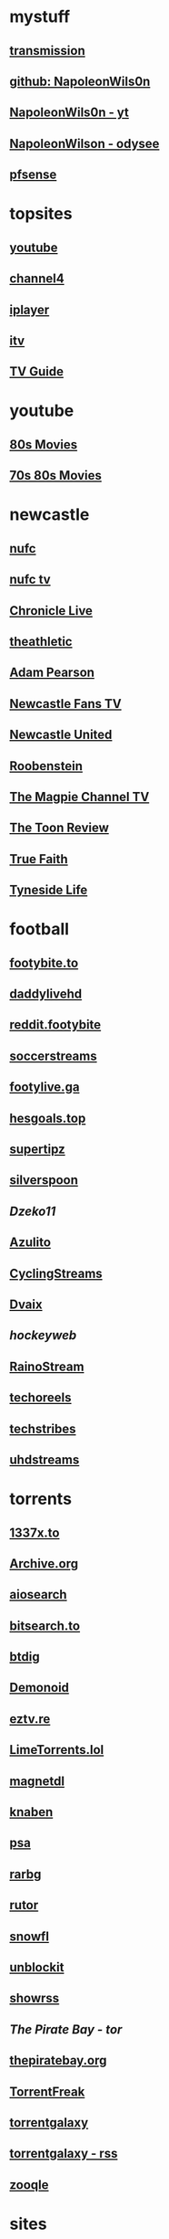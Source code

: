 #+STARTUP: overview
* mystuff
   :PROPERTIES:
   :CUSTOM_ID: mystuff
   :add_date: 1455570596
   :last_modified: 1481227079
   :END:
** [[http://127.0.0.1:9091/transmission/web/][transmission]]
** [[https://github.com/NapoleonWils0n][github: NapoleonWils0n]]
** [[https://youtube.com/@NapoleonWils0n][NapoleonWils0n - yt]]
** [[https://odysee.com/@NapoleonWils0n:6][NapoleonWilson - odysee]]
** [[http://192.168.1.1/][pfsense]]
* topsites
** [[https://www.youtube.com][youtube]]
** [[https://www.channel4.com][channel4]]
** [[https://www.bbc.co.uk/iplayer][iplayer]]
** [[https://www.itv.com][itv]]
** [[http://www.freeview.co.uk/whats-on/tv-guide][TV Guide]]
* youtube
** [[https://www.youtube.com/playlist?list=PL9-JlwYEj37W_Mx6OMVrGb4TOBCeCQ9de][80s Movies]]
** [[https://www.youtube.com/playlist?list=PL_IQmOxxq1q3Q5c-vJjnMSo3uEcirZDPq][70s 80s Movies]]
* newcastle
** [[https://www.nufc.co.uk/][nufc]]
** [[https://www.nufc.co.uk/nufc-tv/live/live-video/][nufc tv]]
** [[https://www.chroniclelive.co.uk/all-about/newcastle-united-fc][Chronicle Live]]
** [[https://theathletic.com/football/team/newcastle-united/][theathletic]]
** [[https://www.youtube.com/c/AdamPearson1242/videos][Adam Pearson]]
** [[https://www.youtube.com/c/leelawlernewcastlefanstv/videos][Newcastle Fans TV]]
** [[https://www.youtube.com/c/NewcastleUnited/videos][Newcastle United]]
** [[https://www.youtube.com/c/Roobenstein/videos][Roobenstein]]
** [[https://www.youtube.com/c/TheMagpieChannelTV/videos][The Magpie Channel TV]]
** [[https://www.youtube.com/c/TheToonReview/videos][The Toon Review]]
** [[https://www.youtube.com/c/truefaithNUFC/videos][True Faith]]
** [[https://www.youtube.com/c/EdwardHope/videos][Tyneside Life]]
* football
** [[https://footybite.to/][footybite.to]]
** [[https://daddylivehd.sx/][daddylivehd]]
** [[https://reddit.footybite.io][reddit.footybite]]
** [[https://www.soccerstreams.football][soccerstreams]]
** [[https://footylive.ga/][footylive.ga]]
** [[https://hesgoals.top/][hesgoals.top]]
** [[https://supertipz.com][supertipz]]
** [[https://silverspoon.site][silverspoon]]
** [[Dzeko11.net][Dzeko11]]
** [[http://gardener101.work/][Azulito]]
** [[http://thecyclingentertainment.com/novo/events/][CyclingStreams]]
** [[https://myoplay.club/oplive/?sport=soccer][Dvaix]]
** [[hockeyweb.site/daily/news/][hockeyweb]]
** [[http://bdnewszh.com/soccer/][RainoStream]]
** [[https://techoreels.com/schedule/soccerstreams/][techoreels]]
** [[https://techstribes.com/oneetech1/?sport=soccer][techstribes]]
** [[http://uhdstreams.club/][uhdstreams]]
* torrents
  :PROPERTIES:
  :CUSTOM_ID: torrents
  :add_date: 1455570596
  :last_modified: 1479589544
  :END:
** [[https://1337x.to/][1337x.to]]
** [[http://archive.org/details/bittorrent][Archive.org]]
** [[https://www.aiosearch.com/][aiosearch]]
** [[https://bitsearch.to/][bitsearch.to]]
** [[https://btdig.com][btdig]]
** [[https://www.dnoid.to/][Demonoid ]]
** [[https://eztv.re/][eztv.re]]
** [[https://www.limetorrents.lol][LimeTorrents.lol]]
** [[https://www.magnetdl.com/][magnetdl]]
** [[https://knaben.eu/][knaben]]
** [[https://psa.wf/][psa]]
** [[http://rarbg.to][rarbg]]
** [[https://rutor.org][rutor]]
** [[https://snowfl.com/][snowfl]]
** [[https://unblock_it.gitlab.io/site/][unblockit]]
** [[https://showrss.info/][showrss]]
** [[piratebayo3klnzokct3wt5yyxb2vpebbuyjl7m623iaxmqhsd52coid.onion][The Pirate Bay - tor]] 
** [[https://thepiratebay.org/][thepiratebay.org]]
** [[http://torrentfreak.com/][TorrentFreak]]
** [[https://torrentgalaxy.to][torrentgalaxy]]
** [[https://torrentgalaxy.to/forums.php?action=viewtopic&topicid=138&page=1][torrentgalaxy - rss]]
** [[https://zooqle.com][zooqle]]
* sites
  :PROPERTIES:
  :CUSTOM_ID: sites
  :add_date: 1455570596
  :last_modified: 1481227497
  :END:
** [[https://alternativeto.net/][AlternativeTo]]
** [[https://developers.google.com/apps-script/][Apps Script Google Developers]]
** [[http://arstechnica.com/][Ars Technica]]
** [[https://github.com/Igglybuff/awesome-piracy][awesome-piracy: A curated list of awesome warez and piracy links]]
** [[https://developer.mozilla.org/en-US/docs/Web/CSS][CSS: Cascading Style Sheets | MDN]]
** [[https://blog.jim-nielsen.com/2021/css-system-colors/][css system colours]]
** [[https://web.dev/color-scheme/][css colour scheme]]
** [[http://dict.org/bin/Dict][dict.org]]
** [[https://duckduckgo.com/][DuckDuckGo]]
** [[https://www.tunefind.com/][Find Music From TV and Movies | Tunefind]]
** [[https://news.ycombinator.com/][hackernews]]
** [[https://support.mozilla.org/en-US/questions/1150702][How can I disable auto-play for video content]]
** [[https://medium.com/@ValdikSS/how-to-search-and-download-unpopular-and-old-files-on-the-internet-e5947ef507ba][How to search and download unpopular and old files on the internet]]
** [[http://www.howtogeek.com/?PageSpeed=noscript][How-To Geek - For Geeks, By Geeks.]]
** [[https://developer.mozilla.org/en-US/docs/Web/HTML][HTML: HyperText Markup Language | MDN]]
** [[https://iptv.community/][iptv.community]]
** [[https://itsfoss.com/][It's FOSS - World's Leading Linux & Open Source Web Portal]]
** [[http://www.lifehacker.co.uk/][Lifehacker UK]]
** [[http://www.makeuseof.com/][MakeUseOf - Technology, Simplified]]
** [[https://m4uhd.tv][m4uhd.tv]]
** [[https://mycroftproject.com/][Mycroft Project: Search Engine Plugins - Firefox IE Chrome]] 
** [[https://www.cyberciti.biz/][nixCraft - Linux Tips, Hacks, Tutorials, And Ideas In Blog]]
** [[http://www.omgubuntu.co.uk/][OMG! Ubuntu! | Ubuntu News, Apps, Reviews and Features]]
** [[https://www.omglinux.com/][omglinux]]
** [[https://www.opensourcealternative.to/][opensourcealternative]]
** [[https://developer.mozilla.org/en-US/docs/Glossary/PHP][PHP - MDN Web Docs Glossary: Definitions of Web-related terms | MDN]]
** [[https://wiki.servarr.com/prowlarr][Prowlarr | WikiArr]]
** [[https://www.radio-uk.co.uk/][Radio UK: live internet radio stations in the United Kingdom]]
** [[http://slashdot.org/][Slashdot: News for nerds, stuff that matters]]
** [[https://torrentfreak.com][torrentfreak]]
** [[http://html5doctor.com/video-subtitling-and-webvtt/][Video Subtitling and WebVTT | HTML5 Doctor]]
** [[https://forum.videohelp.com/][videohelp]]
** [[https://www.youtube.com/][YouTube]]
** [[https://www.howtogeek.com/devops/how-to-create-qr-codes-from-the-linux-command-line/][How to Create QR Codes From the Linux Command Line]] 
** [[https://en.wikipedia.org/wiki/ICalendar][iCalendar - Wikipedia]] 
* davinci
** [[https://www.youtube.com/@DarrenMostyn/videos][DarrenMostyn]]
** [[https://www.youtube.com/@CaseyFaris/videos][CaseyFaris]]
** [[https://www.youtube.com/@BandH/videos][BandH]]
** [[https://www.youtube.com/@JasonYadlovski/videos][JasonYadlovski]]
** [[https://www.youtube.com/watch?v=HbdESEtlKfI][Color Correction in DaVinci Resolve: A Walkthrough]]
* emacs-yt
** [[https://www.youtube.com/user/mzamansky/videos][Mike Zamansky]]
** [[https://www.youtube.com/c/ProtesilaosStavrou/videos][Protesilaos Stavrou]]
** [[https://www.youtube.com/user/koenighaunstetten][Rainer König]]
** [[https://www.youtube.com/@emacselements/videos][emacselements]]
** [[https://www.youtube.com/c/SystemCrafters/videos][Systemcrafters]]
* emacs
   :PROPERTIES:
   :CUSTOM_ID: emacs
   :add_date: 1468542021
   :last_modified: 1472844043
   :END:
** [[https://github.com/sachac][sacha chua github]]
** [[https://www.masteringemacs.org/article/introduction-magit-emacs-mode-git][An introduction to Magit, an Emacs mode for Git - Mastering Emacs]]
** [[https://joelmccracken.github.io/entries/org-mode-jekyll-plugin/][An Org-Mode Jekyll Plugin]]
** [[https://stackoverflow.com/questions/20055181/how-to-disable-case-sensitivity-for-filename-auto-completion-in-emacs-24-shell-m][autocomplete - How to disable case-sensitivity for filename auto-completion in Emacs 24 shell-mode? - Stack Overflow]]
** [[http://orgmode.org/worg/org-contrib/babel/][Babel: active code in Org-mode]]
** [[https://blog.garage-coding.com/2015/02/07/blog-setup.html][Blog setup using Jekyll and Org-Mode]]
** [[http://emacs-doctor.com/blogging-from-emacs.html][Blogging from GNU Emacs]]
** [[https://ogbe.net/blog/blogging_with_org.html][Blogging using org-mode (and nothing else)]]
** [[https://ogbe.net/blog/blogging_with_org.html][Blogging using org-mode (and nothing else)]]
** [[http://dashohoxha.fs.al/building-technical-blog-site-with-jekyll-and-emacs/][Building a Technical Blog Site With Jekyll And Emacs -- Dashamir Hoxha]]
** [[http://orgmode.org/manual/Capture-_002d-Refile-_002d-Archive.html#Capture-_002d-Refile-_002d-Archive][Capture - Refile - Archive - The Org Manual]]
** [[http://orgmode.org/guide/Capture-templates.html][Capture templates - The compact Org-mode Guide]]
** [[http://orgmode.org/manual/Capture-templates.html][Capture templates - The Org Manual]]
** [[http://weblog.zamazal.org/org-mode-firefox/][Capturing Web content from Firefox to Org | Milan Zamazal's Weblog]]
** [[http://orgmode.org/worg/org-tutorials/orgtutorial_dto.html][David  O'Toole Org tutorial]]
** [[https://ogbe.net/emacsconfig.html][Dennis' Emacs configuration file]]
** [[http://anirudhsasikumar.net/blog/2005.01.21.html][Disabling Backup and Auto-save in Emacs]]
** [[http://orgmode.org/worg/org-contrib/babel/languages/ob-doc-dot.html][Dot Source Code Blocks in Org Mode]]
** [[https://expoundite.net/guides/dotfile-management][Dotfile Management and Documentation with Org-Mode]]
** [[http://correl.phoenixinquis.net/2015/07/12/git-graphs.html][Drawing Git Graphs with Graphviz and Org-Mode]]
** [[http://www.tonyballantyne.com/graphs.html][Drawing Graphs using Dot and Graphviz]]
** [[http://tonyballantyne.com/graphs.html][Drawing Graphs using Dot and Graphviz]]
** [[https://emacs.stackexchange.com/questions/12167/emacs-init-pandoc-setup][elisp - Emacs init pandoc setup - Emacs Stack Exchange]]
** [[https://wiki.archlinux.org/index.php/emacs][Emacs - ArchWiki]]
** [[https://superuser.com/questions/552888/auto-load-gfm-mode][emacs - Auto-load gfm-mode - Super User]]
** [[https://stackoverflow.com/questions/29354526/installing-git-auto-commit-mode][emacs - Installing git-auto-commit-mode - Stack Overflow]]
** [[https://stackoverflow.com/questions/24833964/package-listed-in-melpa-but-not-found-in-package-install][emacs - Package listed in MELPA, but not found]]
** [[https://stackoverflow.com/questions/22200312/refile-from-one-file-to-other][emacs - Refile from one file to other - Stack Overflow]]
** [[http://org.ryuslash.org/dotfiles/emacs/init.html][Emacs init]]
** [[http://mescal.imag.fr/membres/arnaud.legrand/misc/init.php][Emacs init file written in org-mode]]
** [[https://www.gnu.org/software/emacs/manual/html_node/eintr/index.html][emacs lisp]]
** [[http://jblevins.org/projects/markdown-mode/][Emacs Markdown Mode]]
** [[https://stackoverflow.com/questions/10383986/emacs-mode-for-stack-overflows-markdown][Emacs mode for Stack Overflow's markdown]]
** [[https://stackoverflow.com/questions/22878668/emacs-org-mode-evil-mode-tab-key-not-working][Emacs org-mode, evil-mode - TAB key not working - Stack Overflow]]
** [[http://ergoemacs.org/emacs/emacs_hyper_super_keys.html][Emacs: How to Define Super Hyper Keys]]
** [[https://www.emacswiki.org/emacs/BookMarks][EmacsWiki: Book Marks]]
** [[https://www.emacswiki.org/emacs/BookMarks][EmacsWiki: Book Marks]]
** [[https://www.emacswiki.org/emacs/EmacsAsDaemon][EmacsWiki: Emacs As Daemon]]
** [[https://www.emacswiki.org/emacs/EmacsAsDaemon][EmacsWiki: Emacs As Daemon]]
** [[https://www.emacswiki.org/emacs/Evil][EmacsWiki: Evil]]
** [[https://www.emacswiki.org/emacs/IncrementalSearch][EmacsWiki: Incremental Search]]
** [[https://www.emacswiki.org/emacs/Magit][EmacsWiki: Magit]]
** [[https://www.emacswiki.org/emacs/Magit][EmacsWiki: Magit]]
** [[https://www.emacswiki.org/emacs/MarkdownMode][EmacsWiki: Markdown Mode]]
** [[https://www.emacswiki.org/emacs/MuttInEmacs][EmacsWiki: Mutt In Emacs]]
** [[https://www.emacswiki.org/emacs/ToolBar][EmacsWiki: Tool Bar]]
** [[https://www.emacswiki.org/emacs/TrampMode][EmacsWiki: Tramp Mode]]
** [[https://www.emacswiki.org/emacs/InteractivelyDoThings][EmacsWiki:Interactively Do Things]]
** [[https://github.com/yjwen/org-reveal/issues/148][Export error is back · Issue #148 · yjwen/org-reveal · GitHub]]
** [[http://juanjoalvarez.net/es/detail/2014/sep/19/vim-emacsevil-chaotic-migration-guide/][From Vim to Emacs+Evil chaotic migration guide]]
** [[https://github.com/tamouse/emacs_org_protocol_server/issues/2][FYI-OSX-org-protocol setup without an additional server]]
** [[https://github.com/alphapapa/org-protocol-capture-html][GitHub - alphapapa/org-protocol-capture-html: Capture HTML from the browser selection into Emacs as org-mode content]]
** [[https://github.com/buriy/python-readability][GitHub - buriy/python-readability: fast python port of arc90's readability tool, updated to match latest readability.js!]]
** [[https://github.com/claviclaws/org-mac-protocol][GitHub - claviclaws/org-mac-protocol]]
** [[https://github.com/daviwil/emacs-from-scratch][GitHub - daviwil/emacs-from-scratch: An example of a fully custom Emacs configuration developed live on YouTube!]]
** [[https://github.com/eggcaker/jekyll-org][GitHub - eggcaker/jekyll-org: org-mode converter for Jekyll.]]
** [[https://github.com/jrnold/beamercolorthemesolarized][GitHub - jrnold/beamercolorthemesolarized: Beamer color theme using the Solarized palette]] :latex:
** [[https://github.com/ppareit/graphviz-dot-mode][GitHub - ppareit/graphviz-dot-mode: Emacs mode for the DOT language, used by graphviz.]]
** [[https://github.com/ralesi/ranger.el][GitHub - ralesi/ranger.el: Bringing the goodness of ranger to dired!]]
** [[https://github.com/ryuslash/git-auto-commit-mode][GitHub - ryuslash/git-auto-commit-mode: Automatically commit to git after each save]]
** [[https://github.com/smihica/emmet-mode][GitHub - smihica/emmet-mode: emmet's support for emacs.]]
** [[https://github.com/tjaartvdwalt/jekyll-org-mode-converter][GitHub - tjaartvdwalt/jekyll-org-mode-converter: Write Jekyll posts with Org mode]]
** [[https://github.com/uwabami/jekyll-org-converter][GitHub - uwabami/jekyll-org-converter]]
** [[https://github.com/xuchunyang/setup-org-protocol-on-mac][GitHub - xuchunyang/setup-org-protocol-on-mac: Setting Up org-protocol on Mac]]
** [[https://github.com/zamansky/using-emacs][GitHub - zamansky/using-emacs]]
** [[https://www.gnu.org/software/emacs/manual/html_node/emacs/Dired-Updating.html][GNU Emacs Manual: Dired Updating]] :website:
** [[https://www.gnu.org/software/emacs/manual/html_node/emacs/Visiting.html][GNU Emacs Manual: Visiting]]
** [[http://users.skynet.be/ppareit/projects/graphviz-dot-mode/graphviz-dot-mode.html][Graphviz dot mode for emacs]]
** [[https://emacsthemes.com/themes/green-phosphor-theme.html][Green Phosphor Theme | Emacs Themes]]
** [[http://orgmode.org/manual/Handling-links.html][Handling links - The Org Manual]] :website:
** [[https://www.reddit.com/r/emacs/comments/4366f9/how_do_orgrefiletargets_work/][How do org-refile-targets work? : emacs]]
** [[https://stackoverflow.com/questions/25669809/how-do-you-run-python-code-using-emacs][How do you run Python code using Emacs? - Stack Overflow]] :website:
** [[http://www-public.tem-tsp.eu/~berger_o/test-org-publishing-rdfa.html][How to publish org-mode to HTML5+RDFa]]
** [[https://www.masteringemacs.org/article/how-to-write-a-book-in-emacs][How to write a book in Emacs - Mastering Emacs]]
** http://ergoemacs.org/emacs/emacs_magit-mode_tutorial.html 
** http://orgmode.org/manual/Capture.html :website:
** http://www.mediaonfire.com/blog/2017_07_21_org_protocol_firefox.html 
** https://emacs.stackexchange.com/questions/185/can-i-avoid-outdated-byte-compiled-elisp-files :website:
** https://emacs.stackexchange.com/questions/34637/how-to-insert-text-immediately-before-a-link-at-the-start-of-a-line-in-org-mod :website:
** https://github.com/alphapapa/org-protocol-capture-html :website:
** https://github.com/sprig/org-capture-extension :website:
** https://i3wm.org/docs/userguide.html 
** https://orgmode.org/manual/index.html :website:
** https://www.emacswiki.org/ 
** https://www.emacswiki.org/emacs/EmacsNewbieKeyReference :website:
** https://www.masteringemacs.org/article/introduction-magit-emacs-mode-git 
** [[https://emacs.stackexchange.com/questions/2797/emacs-wont-load-theme-on-startup][init file - Emacs won't load theme on startup - Emacs Stack Exchange]] :emacs:
** [[http://orgmode.org/manual/Initial-visibility.html][Initial visibility - The Org Manual]] :website:
** [[https://vxlabs.com/2014/12/04/inline-graphviz-dot-evaluation-for-graphs-using-emacs-org-mode-and-org-babel/][Inline GraphViz DOT evaluation for graphs using Emacs, org-mode and org-babel]]
** [[http://www.howardism.org/Technical/Emacs/literate-programming-tutorial.html][Introduction to Literate Programming]] :emacs:
** [[https://github.com/kawabata/ox-pandoc][kawabata/ox-pandoc: Another org-mode exporter via pandoc.]]
** [[https://emacs.stackexchange.com/questions/977/shiftup-isnt-recognized-by-emacs-in-a-terminal][key bindings - Shift+Up isn't recognized by Emacs in a terminal - Emacs Stack Exchange]]
** [[http://fortune-teller-amy-88756.netlify.com/knusper][Knusper's Emacs configuration]]
** [[https://stackoverflow.com/questions/32596646/font-awesome-and-i3bar][linux - Font Awesome and i3bar - Stack Overflow]] :emacs:utf8:
** [[https://www.gnu.org/software/emacs/manual/html_node/emacs/List-Buffers.html#List-Buffers][List Buffers - GNU Emacs Manual]] :emacs:
** [[https://stackoverflow.com/questions/6344389/osx-emacs-unbind-just-the-right-alt][macos - OSX Emacs: unbind just the right alt? - Stack Overflow]] :emacs:
** [[https://emacs.stackexchange.com/questions/2124/case-insensitive-filename-completion-in-shell-command][minibuffer - Case-insensitive filename completion in `shell-command' - Emacs Stack Exchange]]
** [[http://mobileorg.ncogni.to/][MobileOrg : What is MobileOrg?]]
** [[http://oremacs.com/2015/01/07/org-protocol-1/][My org-protocol setup, part 1. · (or emacs]]
** [[http://orgmode.org/worg/org-hacks.html][Org ad hoc code, quick hacks and workarounds]] :website:
** [[http://tech.memoryimprintstudio.com/org-capture-from-external-applications/][Org Capture from External Applications -- Emacs, Arduino, Raspberry Pi, Linux and Programming etc]]
** [[http://doc.norang.ca/org-mode.html][Org Mode - Organize Your Life In Plain Text]]
** [[http://doc.norang.ca/org-mode.html][Org Mode - Organize Your Life In Plain Text!]]
** [[http://doc.norang.ca/org-mode.html#Refiling][Org Mode - Organize Your Life In Plain Text!]]
** [[http://orgmode.org/][Org mode for Emacs -- Your Life in Plain Text]]
** [[http://orgmode.org/][Org mode for Emacs -- Your Life in Plain Text]]
** [[http://blog.zhengdong.me/2012/06/16/org-my-life/][Org My Life - Extra Cookie]]
** [[http://orgmode.org/manual/org_002dcrypt_002eel.html][org-crypt.el - The Org Manual]] :website:
** [[http://www.grantschissler.com/blog/2015/04/10/org-jekyll-github.html][Org-mode -> Jekyll -> GitHub Blog Workflow]]
** [[http://www.star.bris.ac.uk/bjm/org-basics.html][Org-mode Basics]]
** [[http://pragmaticemacs.com/emacs/org-mode-basics-vi-a-simple-todo-list/][Org-mode basics VI: A simple TODO list | Pragmatic Emacs]]
** [[http://orgmode.org/worg/org-tutorials/org4beginners.html][Org-mode beginning at the basics]]
** [[http://mph.puddingbowl.org/2010/02/org-mode-in-your-pocket-is-a-gnu-shaped-devil/][org-mode In Your Pocket Is a GNU-Shaped Devil]]
** [[https://emacsclub.github.io/html/org_tutorial.html][Org-mode Tutorial / Cheat Sheet]] :website:
** [[https://emacsclub.github.io/html/org_tutorial.html][Org-mode Tutorial / Cheat Sheet]]
** [[http://orgmode.org/worg/org-contrib/org-protocol.html#sec-6-1-1][org-protocol.el -- Intercept calls from emacsclient to trigger custom actions]]
** [[https://superuser.com/questions/296243/remap-command-key-in-mac-only-for-emacs][osx - Remap command key in mac only for emacs - Super User]]
** [[https://groups.google.com/forum/#!msg/pandoc-discuss/LWy5q8WQZts/x9c96Fa9vRcJ][Pandoc-mode in Emacs can't create pdf files - Google Groups]]
** [[https://kieranhealy.org/blog/archives/2014/01/23/plain-text/][Plain Text, Papers, Pandoc]]
** [[https://protesilaos.com/emacs/dotemacs][Protesilaos Stavrou]]
** [[http://orgmode.org/worg/org-tutorials/org-publish-html-tutorial.html][Publishing Org-mode files to HTML]]
** [[http://sachachua.com/blog/][sacha chua :: living an awesome life - learn - share - scale]]
** [[http://pages.sachachua.com/.emacs.d/Sacha.html][Sacha Chua's Emacs configuration]]
** [[https://tex.stackexchange.com/questions/131950/turn-numbering-off-but-keep-table-of-contents-intact][sectioning - turn numbering off, but keep Table of Contents intact? - TeX - LaTeX Stack Exchange]]
** [[http://azaleasays.com/2013/07/05/setting-up-mac-os-x-and-iterm2-for-emacs/][Setting up Mac OS X and iTerm2 for Emacs]]
** [[https://www.linuxquestions.org/questions/linux-general-1/shift-arrow-and-alt-arrow-keys-don't-work-in-xterm-488231/][Shift-arrow and Alt-arrow keys don't work in xterm]]
** [[https://www.masteringemacs.org/article/sorting-text-line-field-regexp-emacs][Sorting Text by Line, Field and Regexp in Emacs - Mastering Emacs]] :emacs:
** [[https://github.com/theodorewiles/org-mind-map][This is an emacs package that creates graphviz directed graphs.]]
** [[http://nathantypanski.com/blog/2014-08-03-a-vim-like-emacs-config.html][Towards a Vim-like Emacs]]
** [[https://anthonydigirolamo.github.io/emacs/2014/06/03/trying-out-emacs/][Trying Out Emacs]]
** [[http://orgmode.org/manual/TTY-keys.html][TTY keys - The Org Manual]]
** [[http://orgmode.org/orgcard.txt][turn item/line into headline                      C-c *]] :website:
** [[http://www.jmnorlund.net/log/2015/05/use-emacs-org-protocol-capture-with-firefox-input/][Use Emacs org-protocol capture with Firefox input · jmn: log]]
** [[https://cestlaz.github.io/stories/emacs/][Using Emacs Series | C'est la Z]]
** [[http://swaac.tamouse.org/emacs/org-mode/2015/05/25/using-emacss-org-mode-and-editing-yaml-frontmatter-in-jekyll-posts/][Using Emacs's org-mode and editing YAML frontmatter in Jekyll posts]]
** [[https://www.williamjbowman.com/blog/2012/07/26/using-evil-for-good/][Using Evil for Good]]
** [[http://orgmode.org/worg/org-tutorials/org-jekyll.html][Using org to Blog with Jekyll]]
** [[http://www.diegoberrocal.com/blog/2015/08/19/org-protocol/][Using org-capture with org-protocol be like - Diego Berrocal]]
** [[https://www.emacswiki.org/emacs/OrgMode][Wiki： Org Mode]]
** [[http://orgmode.org/manual/Working-With-Source-Code.html#Working-With-Source-Code][Working With Source Code - The Org Manual]]
** [[http://www.dr-qubit.org/undo-tree/undo-tree.el][www.dr-qubit.org/undo-tree/undo-tree.el]]
** [[http://www.i3s.unice.fr/~malapert/org/tips/emacs_orgmode.html][Yet Another Org-Mode Configuration]]
** [[https://github.com/SystemCrafters][System Crafters · GitHub]] :github:
** [[https://caiorss.github.io/Emacs-Elisp-Programming/Elisp_Snippets.html][Elisp Snippets]] :emacs:
* unix
** [[https://www.grymoire.com/Unix/Awk.html][Awk - A Tutorial and Introduction - by Bruce Barnett]] :unix:
** [[https://www.grymoire.com/Unix/Bourne.html][Bourne Shell Tutorial]] :unix:
** [[https://www.grymoire.com/Unix/Grep.html][Grep]] :unix:
** [[https://www.grymoire.com/Unix/Make.html][Make]] :unix:
** [[https://www.grymoire.com/Unix/Sh.html][POSIX Shell Tutorial]] :unix:
** [[https://www.grymoire.com/Unix/Regular.html][Regular Expressions]] :unix:
** [[https://www.grymoire.com/Unix/Sed.html][Sed - An Introduction and Tutorial]] :unix:
** [[https://www.grymoire.com/Unix/Quote.html][UNIX Shell Quotes - a simple tutorial]] :unix:
** [[https://www.grymoire.com/Unix/Permissions.html][Unix/Linux Permissions - An Introduction and Tutorial]] :unix:
* linux
  :PROPERTIES:
  :CUSTOM_ID: linux
  :add_date: 1455570596
  :last_modified: 1480981674
  :END:
** [[https://zapier.com/blog/best-todo-list-apps/][40 of the Best To-Do Apps for Personal Task Management]]
** [[http://www.thegeekstuff.com/2011/04/ps-command-examples/][7 Practical PS Command Examples for Process Monitoring]]
** [[https://github.com/pimutils/todoman][A simple CalDAV-based todo manager.]]
** [[https://www.reddit.com/r/chromeos/comments/3dbyh3/a_users_guide_to_vimium/][A User's Guide to Vimium : chromeos]]
** [[https://wiki.archlinux.org/index.php/Access_Control_Lists][Access Control Lists - ArchWiki]]
** [[https://stackoverflow.com/questions/20098975/using-cut-or-sed-in-android-busybox][adb - Using cut or sed in Android busybox]]
** [[https://github.com/ra-at-diladele-com/qlproxy_external/wiki/Administrators-Guide][Administrators Guide qlproxy]]
** [[https://blog.night-shade.org.uk/2015/02/allow-virsh-as-a-normal-user-on-debian-jessie/][Allow virsh as a normal user on Debian Jessie -- A travelling tinker]]
** [[http://alternativeto.net/][AlternativeTo - Social Software Recommendations]]
** [[https://wiki.archlinux.org/index.php/Apple_Keyboard#Media_Keys][Apple Keyboard - ArchWiki]]
** [[https://www.archlinux.org/][Arch Linux]]
** [[https://www.linuxserver.io/index.php/tag/arch-linux-2/][arch linux -- Linuxserver.io]]
** [[https://www.archlinux.org/news/ca-certificates-update/][Arch Linux ca-certificates update]]
** [[http://zanshin.net/2015/02/05/arch-linux-on-a-macbook-pro-part-3-base-installation/][Arch Linux on a MacBook Pro Part 3: Base Installation - Zanshin.net]]
** [[https://medium.com/@philpl/arch-linux-running-on-my-macbook-2ea525ebefe3][Arch Linux running on my MacBook]]
** [[http://stackoverflow.com/questions/9730437/recover-old-website-off-waybackmachine][archive - Recover old website off waybackmachine]]
** [[https://wiki.archlinux.org/][ArchWiki]]
** [[https://wiki.archlinux.org/index.php/Aria2][Aria2 - ArchWiki]]
** [[https://truongtx.me/2014/04/04/aria2-download-notification-on-mac/][Aria2 download notification on Mac/Linux]]
** [[http://steve-parker.org/articles/luks/][Articles - Linux Encrypted Filesystems with LUKS { steve-parker.org }]] :website:
** [[https://askubuntu.com/questions/834961/sox-and-rec-without-the-mic][audio recording - sox and rec without the mic - Ask Ubuntu]]
** [[https://github.com/Kickball/awesome-selfhosted][awesome-selfhosted]]
** [[https://stackoverflow.com/questions/8513133/how-do-i-find-all-of-the-symlinks-in-a-directory-tree][bash - How do I find all of the symlinks in a directory tree? - Stack Overflow]] :find:
** [[https://github.com/Red5d/pushbullet-bash][Bash interface to the PushBullet API]]
** [[https://stackoverflow.com/questions/1659826/bash-menu-return-to-menu-after-selection-made-and-executed][Bash Menu: Return to menu after selection made and executed?]]
** [[https://stackoverflow.com/questions/4728320/bash-script-case-statement-and-sub-menus][Bash script, case statement and sub-menus - Stack Overflow]]
** [[https://gist.github.com/cdown/1163649][Bash urlencode and urldecode]]
** [[https://harbhag.wordpress.com/2010/07/02/best-lightweight-applications-for-linux/][Best Lightweight Applications for Linux]]
** [[http://blockdiag.com/en/blockdiag/][blockdiag - simple block-diagram image generator]]
** [[https://github.com/lfos/calcurse/blob/master/contrib/caldav/config.sample][calcurse/config.sample]]
** [[https://github.com/lfos/calcurse/tree/master/contrib/caldav][calcurse/contrib/caldav]]
** [[https://developers.google.com/google-apps/calendar/caldav/v2/guide][CalDAV API Developer's Guide]]
** [[http://ubuntuforums.org/showthread.php?t=2173018][Can't add resolutions using xrandr]]
** [[http://crunchbang.org/forums/viewtopic.php?id=38656][Capture Video of Desktop on 2nd Screen]]
** [[http://www.howtogeek.com/howto/ubuntu/change-the-default-editor-from-nano-on-ubuntu-linux/][Change the Default Editor From Nano on Ubuntu Linux]] :website:
** [[https://dhakshinamoorthy.wordpress.com/2014/01/11/changing-the-default-shell-in-arch-linux/][Changing the default shell in Arch Linux]]
** [[http://www.debian.org/doc/manuals/debian-reference/ch09.en.html][Chapter 9. System tips]]
** [[https://fontawesome.com/cheatsheet?from=io][Cheatsheet | Font Awesome]] :fonts:
** [[http://search.cpan.org/dist/W3C-LinkChecker/bin/checklink.pod][checklink - search.cpan.org]]
** [[https://code.google.com/p/chromium/codesearch#chromium/src/sync/tools/testserver/chromiumsync.py&q=chromiumsync.py&sq=package%3achromium][chromiumsync.py - Code Search]]
** [[http://blog.wikichoon.com/2016/01/polkit-password-less-access-for-libvirt.html][Cole Robinson: Polkit password-less access for the 'libvirt' group]]
** [[https://support.mozilla.org/en-US/kb/about-config-editor-firefox][Configuration Editor for Firefox]]
** [[http://lostpackets.de/khal/configure.html][Configuring khal --- khal 0.2 documentation]]
** [[https://snarfed.org/control_arrow_keys_in_rxvt_tcsh_and_emacs][control arrow keys in rxvt, tcsh, and emacs]]
** [[http://tldp.org/LDP/abs/html/dosbatch.html][Converting DOS Batch Files to Shell Scripts]]
** [[https://itsfoss.com/could-not-get-lock-error/][Could not get lock /var/lib/dpkg/lock Error in Ubuntu | It's FOSS]]
** [[https://github.com/Kunena/Kunena-Forum/wiki/Create-a-new-branch-with-git-and-manage-branches][Create a new branch with git and manage branches]]
** [[https://coderwall.com/p/zvvgna/create-htpasswd-file-for-nginx-without-apache][Create htpasswd file for nginx (without apache)]]
** [[https://www.ctan.org/pkg/movie15?lang=en][CTAN: Package movie15]]
** [[http://web.media.mit.edu/~mellis/cellphone/][David A. Mellis: DIY Cellphone]]
** [[https://jimshaver.net/2015/02/11/decrypting-tls-browser-traffic-with-wireshark-the-easy-way/][Decrypting TLS Browser Traffic With Wireshark]]
** [[http://www.thesprawl.org/research/decrypting-tls-ssl-traffic-wireshark/][decrypting tls/ssl traffic with wireshark]]
** [[https://wiki.archlinux.org/index.php/Desktop_entries][Desktop entries - ArchWiki]]
** [[https://julianoliver.com/output/log_2015-12-18_14-39][Detect and disconnect WiFi cameras in that AirBnB you're staying in]]
** [[https://tex.stackexchange.com/questions/167828/difficult-with-fancyhdr-and-table-of-contents][Difficult with fancyhdr and table of contents - TeX - LaTeX Stack Exchange]]
** [[http://www.diladele.com/][Diladele B.V.]]
** [[http://man7.org/linux/man-pages/man5/dir_colors.5.html][dir_colors]]
** [[https://wiki.archlinux.org/index.php/Display_Power_Management_Signaling][Display Power Management Signaling - ArchWiki]]
** [[https://distrowatch.com/][DistroWatch.com: Put the fun back into computing. Use Linux, BSD.]]
** [[http://www.onlyoffice.com/blog/2015/04/document-server-3-0-release-and-other-news-for-open-source-community-2/][Document Server 3.0]]
** [[https://wiki.videolan.org/Documentation:Modules/http_intf/][Documentation:Modules/http intf - VideoLAN Wiki]]
** [[https://0x46.net/thoughts/2019/02/01/dotfile-madness/][Dotfile madness]] :dotfiles:
** [[https://github.com/johntyree/dotfiles/blob/master/Xresources.d/urxvt-colours-green-on-black][dotfiles/urxvt-colours-green-on-black]]
** [[https://blog.archive.org/2012/04/26/downloading-in-bulk-using-wget/][Downloading in bulk using wget | Internet Archive Blogs]]
** [[http://www.zealpeal.com/dual-boot-os-x-el-capitan-on-macbook-pro-with-kali-linux/][Dual Boot Kali Linux With OS X El Capitan on MacBook Pro. - ZealPeal]]
** [[https://github.com/Earnestly][Earnestly · GitHub]]
** [[http://www.rodsbooks.com/ubuntu-efi/][EFI-Booting Ubuntu on a Mac]]
** [[http://electron.atom.io/][Electron - Build cross platform desktop apps with JavaScript, HTML, and CSS.]]
** [[https://www.eff.org/][Electronic Frontier Foundation]]
** [[http://ebookarchitects.com/learn-about-ebooks/enhanced-ebooks/][Enhanced eBooks]]
** [[https://github.com/c-geek/ghost-export][Export Ghost blog entries as Markdown files]]
** [[http://madduck.net/docs/extending-xkb/][Extending the X keyboard map with xkb]]
** [[https://forum.omz-software.com/topic/2023/feature-org-mode-support/9][Feature: org-mode support | omz:forum]]
** [[https://www.dyne.org/software/tomb/][File Encryption on linux]]
** [[https://wiki.archlinux.org/index.php/File_permissions_and_attributes][File permissions and attributes - ArchWiki]]
** [[http://online-source.net/2012/09/05/find-smtp-server-by-using-the-nslookup-command/][find smtp with nslookup]]
** [[http://www.tldp.org/HOWTO/Firewall-HOWTO.html][Firewall and Proxy Server HOWTO]]
** [[http://www.fmwconcepts.com/imagemagick/autowhite/index.php][Fred's ImageMagick Scripts: AUTOWHITE]]
** [[http://www.openproxy.co.uk/][Free UK Proxy]]
** [[http://freevideolectures.com/][Free Video Lectures, Online Courses and tutorials from top colleges, universities]]
** [[http://www.draconianoverlord.com/2014/05/26/from-xmonad-to-i3.html][From xmonad to i3 on Ubuntu 14.04]]
** [[http://www.pavelkogan.com/2014/05/23/luks-full-disk-encryption/][Full disk encryption with LUKS (including /boot) · Pavel Kogan]]
** [[https://developer.mozilla.org/en-US/docs/Web/XPath/Functions][Functions - XPath | MDN]]
** [[https://stackoverflow.com/questions/4819819/get-autocompletion-when-invoking-a-read-inside-a-bash-script][Get autocompletion when invoking a READ inside a Bash script]]
** [[https://squarepenguin.co.uk/wiki/][get\_iplayer Wiki and Documentation]]
** [[https://git-scm.com/book/en/v2/Git-Branching-Basic-Branching-and-Merging][Git - Basic Branching and Merging]]
** [[http://blog.atom.io/2014/03/13/git-integration.html][Git Integration]]
** [[https://atom.io/packages/git-plus][git-plus]]
** [[http://stackoverflow.com/questions/18328800/github-updates-were-rejected-because-the-remote-contains-work-that-you-do-not-h][Github "Updates were rejected because the remote contains work that you do not have"]]
** [[https://github.com/chrippa/livestreamer][GitHub - chrippa/livestreamer]]
** [[https://github.com/firecat53/urlscan][GitHub - firecat53/urlscan: Mutt and terminal url selector (similar to urlview)]] :linux:
** [[https://github.com/powerline/fonts][GitHub - powerline/fonts: Patched fonts for Powerline users.]]
** [[https://github.com/valurhrafn/chrome-sync-server][GitHub - valurhrafn/chrome-sync-server: Sync server for chrome/chromium]]
** [[https://github.com/yt-dlp/yt-dlp][GitHub - yt-dlp/yt-dlp: A youtube-dl fork with additional features and fixes]] 
** [[https://unix.stackexchange.com/questions/316998/how-to-change-keyboard-layout-in-gnome-3-from-command-line][gnome3 - How to change keyboard layout in gnome 3 from command line - Unix & Linux Stack Exchange]] :website:
** [[https://wiki.archlinux.org/index.php/GnuPG][GnuPG - ArchWiki]]
** [[https://gramps-project.org/][Gramps]]
** [[https://www.gramps-project.org/wiki/index.php?title=Gramps_4.2_Wiki_Manual][Gramps 4.2 Wiki Manual - Gramps]]
** [[https://graphviz.gitlab.io/documentation/][graphviz]]
** [[https://wiki.archlinux.org/index.php/Graphviz][Graphviz - ArchWiki]]
** [[http://www.graphviz.org/][Graphviz - Graph Visualization Software]]
** [[https://wiki.archlinux.org/index.php/GRUB][GRUB - ArchWiki]]
** [[https://blind.guru/grub-efi-amd64-mba-upgrade.html][grub-efi-amd64 on a MacBook Air]]
** [[http://www.dedoimedo.com/computers/grub2-efi-recovery.html][GRUB2 & EFI recovery - Tutorial]]
** [[http://hak5.org/][Hak5 - Home]]
** [[http://boeglin.org/blog/index.php?m=03&y=12&entry=entry120314-214917][Handling magnet URIs with w3m]]
** [[https://handsondataviz.org/][Hands-On Data Visualization]]
** [[http://milianw.de/blog/heaptrack-a-heap-memory-profiler-for-linux][Heaptrack - A Heap Memory Profiler for Linux | Milian Wolff]]
** [[https://askleo.com/how-do-i-get-a-mobi-ebook-onto-my-kindle/][How do I get a .mobi ebook onto my Kindle? - Ask Leo!]]
** [[https://www.synology.com/en-global/knowledgebase/tutorials/616][How to access files on Synology NAS within the local network (NFS)]]
** [[https://ubuntuforums.org/showthread.php?t=1582311][How to add LXTERMINAL to Task Bar in LXDE]]
** [[http://www.thegeekstuff.com/2016/03/cryptsetup-lukskey/][How to Add, Remove, Change, Reset LUKS encryption Key]]
** [[http://www.howtogeek.com/267376/how-to-automatically-correct-spelling-and-typos-when-using-cd-on-linux/][How to Automatically Correct Spelling and Typos When Using “cd” on Linux]] :website:
** [[https://blog.sleeplessbeastie.eu/2013/01/07/how-to-automatically-set-up-external-monitor/][How to automatically set up external monitor]]
** [[https://www.howtogeek.com/113439/how-to-change-your-browsers-user-agent-without-installing-any-extensions/][How to Change Your Browser's User Agent Without Installing Any Extensions]]
** [[http://makandracards.com/makandra/661-how-to-change-your-dm-crypt-passphrase][How to change your dm-crypt passphrase - makandropedia]]
** [[http://www.howtogeek.com/196655/how-to-configure-the-grub2-boot-loaders-settings/][How to Configure the GRUB2 Boot Loader's Settings]]
** [[http://mpd.wikia.com/wiki/How_to_connect_to_the_Unix_Socket_for_added_operations][How to connect to the Unix Socket for added operations | Music Player Daemon Community Wiki | Fandom powered by Wikia]] :website:
** [[https://stackoverflow.com/questions/5794640/how-to-convert-xcf-to-png-using-gimp-from-the-command-line][How to convert XCF to PNG using GIMP from the command-line?]]
** [[https://askubuntu.com/questions/98642/how-to-display-dash-home-by-keyboard-shortcut][How to display Dash Home by keyboard shortcut - Ask Ubuntu]]
** [[http://flavio.tordini.org/forums/topic/how-to-enable-environmental-variable-for-minitube][How to Enable Environmental Variable for Minitube]]
** [[https://danielmiessler.com/blog/rss-feed-youtube-channel/][How to Get an RSS Feed for a YouTube Channel - Daniel Miessler]]
** [[https://medium.com/@paulgambill/how-to-import-json-data-into-google-spreadsheets-in-less-than-5-minutes-a3fede1a014a][How to import JSON data into Google Spreadsheets in less than 5 minutes]]
** [[https://www.howtoforge.com/tutorial/install-arch-linux-server/][How to Install and Configure Arch Linux as a Server]]
** [[https://www.howtoforge.com/tutorial/how-to-install-arch-linux-with-full-disk-encryption/][How to install Arch Linux with Full Disk Encryption]]
** [[https://www.digitalocean.com/community/tutorials/how-to-install-nginx-on-ubuntu-16-04][How To Install Nginx on Ubuntu 16.04 | DigitalOcean]] :website:
** [[https://www.howtoforge.com/tutorial/linux-kill-process-with-xkill/][How to kill processes on the Linux Desktop with xkill]]
** [[https://superuser.com/questions/318912/how-to-override-the-css-of-a-site-in-firefox-with-usercontent-css][How to override the CSS of a site in Firefox with userContent.css]]
** [[http://www.howtogeek.com/240487/how-to-play-dvds-and-blu-rays-on-linux/][How to Play DVDs and Blu-rays on Linux]]
** [[https://askubuntu.com/questions/488350/how-to-prompt-users-with-a-gui-dialog-box-to-choose-file-directory-path-via-the][How to prompt users with a GUI dialog box to choose file/directory path, via the command-line?]]
** [[https://unix.stackexchange.com/questions/107159/how-to-refresh-or-reload-rc-conf-in-ranger-file-manager][How to refresh or reload rc.conf in ranger file manager?]]
** [[http://snippets.aktagon.com/snippets/411-how-to-remove-html-from-urls-with-nginx-rewrites][How to remove .html from URLs with nginx rewrites]]
** [[http://rickharrison.me/how-to-remove-trailing-slashes-from-jekyll-urls-using-nginx][How to remove trailing slashes from Jekyll URLs using Nginx]]
** [[http://www.howtogeek.com/114884/how-to-repair-grub2-when-ubuntu-wont-boot/][How to Repair GRUB2 When Ubuntu Won't Boot]]
** [[https://www.howtoforge.com/tutorial/how-to-reset-the-root-password-on-linux-and-freebsd/][How to reset the root password on Linux and FreeBSD]]
** [[https://www.garron.me/en/go2linux/send-mail-gmail-mutt.html][How to send mail from command line with Gmail and Mutt]]
** [[https://www.wikihow.com/Set-a-Specific-Country-in-a-Tor-Browser][How to Set a Specific Country in a Tor Browser (with Pictures)]]
** [[http://duncanlock.net/blog/2013/05/03/how-to-set-your-compose-key-on-xfce-xubuntu-linux/][How to set your Compose Key on XFCE/Xubuntu Linux: duncanlock.net]]
** [[http://support.ghost.org/setup-ssl-self-hosted-ghost/][How to setup SSL for self-hosted Ghost]]
** [[https://unix.stackexchange.com/questions/181254/how-to-use-grep-and-cut-in-script-to-obtain-website-urls-from-an-html-file][How to use grep and cut in script to obtain website URLs from an HTML file]]
** [[https://www.digitalocean.com/community/tutorials/how-to-use-rsync-to-sync-local-and-remote-directories-on-a-vps][How To Use Rsync to Sync Local and Remote Directories on a VPS]]
** [[https://www.digitalocean.com/community/tutorials/how-to-use-the-digitalocean-one-click-drupal-image][How to Use the DigitalOcean One-Click Drupal Image | DigitalOcean]]
** [[http://alvinalexander.com/linux-unix/sed-edit-files-in-place-make-backup-copy][How to use the Linux sed command to edit files in place]]
** [[https://robinwinslow.co.uk/2013/10/03/linkchecker/][How to use unix linkchecker to thoroughly check any site]]
** [[http://lifehacker.com/5697360/how-to-verify-if-an-email-address-is-real-or-fake][How to Verify if an Email Address Is Real or Fake]]
** [[https://puppetlabs.com/blog/automated-ebook-generation-convert-markdown-epub-mobi-pandoc-kindlegen][How We Automated Our Ebook Builds With Pandoc and KindleGen | Puppet Labs]]
** [[http://www.howtogeek.com/][How-To Geek - For Geeks, By Geeks.]]
** [[https://forums.freebsd.org/threads/54600/][Howto: Desktop musicpd (mpd) configuration | The FreeBSD Forums]] :website:
** [[http://www.cyberciti.biz/faq/howto-unix-linux-convert-dos-newlines-cr-lf-unix-text-format/][HowTo: UNIX / Linux Convert DOS Newlines CR-LF to Unix/Linux Format]]
** [[https://www.howtoforge.com/][Howtoforge Linux Tutorials.]]
** [[https://ptpb.pw/Kv4n]]
** [[https://www.ibm.com/developerworks/linux/][IBM developerWorks : Linux]]
** [[http://mylinuxbook.com/linux-fuser-command/][Identify processes using files or sockets through Linux fuser command]]
** [[https://github.com/bradjasper/ImportJSON][Import JSON into Google Sheets]]
** [[http://blog.fastfedora.com/projects/import-json][ImportJSON | Fast Fedora | Trevor Lohrbeer]]
** [[https://kb.iu.edu/d/adwf][In Unix, how do I find a user's UID or GID?]]
** [[https://inconsolation.wordpress.com/][Inconsolation | Adventures with lightweight and minimalist software for Linux]]
** [[http://minimul.com/increased-developer-productivity-with-tmux-part-5.html][Increased Developer Productivity with Tmux, Part 5: Send-keys command]]
** [[http://jonas.nitro.dk/tig/][Index of /tig]]
** [[https://makarandtapaswi.wordpress.com/2009/07/10/movie-package-movie15/][Insert Movies in your PDF document]]
** [[https://techtuts.info/2014/04/install-debian-unstable-sid/][Install Debian unstable (sid) - TechTuts]]
** [[http://www.cyberciti.biz/faq/centos-fedora-redhat-install-iftop-bandwidth-monitoring-tool/][Install iftop To Display Bandwidth Usage Per interface By Host]]
** [[http://www.installion.co.uk/][Installion: Linux Package Information]]
** [[http://idjc.sourceforge.net/][Internet DJ Console Homepage]]
** [[https://data-lessons.github.io/library-webscraping/xpath/][Introduction to web scraping: Selecting content on a web page with XPath]]
** [[https://ipleak.net/][IP/DNS Detect - What is your IP]]
** [[https://askubuntu.com/questions/624120/is-it-possible-to-view-google-chrome-bookmarks-and-history-from-the-terminal][Is it possible to view Google Chrome bookmarks and history from the terminal]]
** [[https://wiki.archlinux.org/index.php/jekyll][Jekyll - ArchWiki]]
** [[https://jekyllrb.com/][Jekyll • Simple, blog-aware, static sites]]
** [[https://blog.jessfraz.com/post/linux-on-mac/][Jessie Frazelle's Blog: Linux or Death]]
** [[https://jitsi.org/Projects/JitsiMeet][Jitsi Meet | Jitsi]]
** [[http://www.joeproxy.co.uk/][JoeProxy.co.uk // Your Free Uk Web Proxy]]
** [[https://jwt.io/][JSON Web Tokens - jwt.io]]
** [[https://github.com/junegunn/vim-plug][junegunn/vim-plug Minimalist Vim Plugin Manager]]
** [[https://github.com/K-S-V/Scripts][K-S-V/Scripts · GitHub]]
** [[https://wiki.debian.org/Keyboard][Keyboard - Debian Wiki]]
** [[https://unix.stackexchange.com/questions/65507/use-setxkbmap-to-swap-the-left-shift-and-left-control/65600][keyboard layout - Use setxkbmap to swap the Left Shift and Left Control]]
** [[https://wiki.archlinux.org/index.php/Keyboard_shortcuts][Keyboard shortcuts - ArchWiki]]
** [[http://xahlee.info/kbd/keyboard_no_numpad.html][Keyboards without Numeric Keypad]]
** [[https://developers.google.com/kml/documentation/kml_tut][KML Tutorial  |  Keyhole Markup Language  |  Google Developers]] :kml:
** [[http://www.lakka.tv/][Lakka - The DIY retro emulation console]]
** [[https://www.languagetool.org/][LanguageTool Style and Grammar Check]]
** [[http://learnpythonthehardway.org/book/ex0.html][Learn Python The Hard Way]]
** [[https://wiki.archlinux.org/index.php/Libinput][libinput - ArchWiki]]
** [[https://librevault.com/][Librevault]]
** [[https://librevault.com/][Librevault]] :website:
** [[https://wummel.github.io/linkchecker/][LinkChecker - Check websites for broken links]]
** [[https://stackoverflow.com/questions/15490728/decode-base64-invalid-input][linux - decode base64: invalid input - Stack Overflow]] :website:
** [[https://superuser.com/questions/493640/how-to-retry-connections-with-wget][linux - How to retry connections with wget? - Super User]]
** [[https://stackoverflow.com/questions/14094456/mapping-super-keys-to-control-in-xorg-conf][linux - Mapping Super Keys to Control in xorg.conf? - Stack Overflow]]
** [[http://www.cyberciti.biz/faq/][Linux / Unix Tutorial for Beginners and Advanced Users - nixCraft]]
** [[http://www.linuxjournal.com/content/linux-advanced-routing-tutorial][Linux Advanced Routing Tutorial | Linux Journal]]
** [[https://ro-che.info/articles/2017-07-21-record-audio-linux][Linux audio recording guide]]
** [[http://linuxcommando.blogspot.nl/2008/06/how-to-find-file-and-cd-to-its-dirname.html][Linux Commando: How to find a file and cd to its dirname using command substitution]]
** [[http://linux-commands-examples.com/][Linux Commands Examples]]
** [[http://www.tldp.org/HOWTO/IPCHAINS-HOWTO.html][Linux IPCHAINS-HOWTO]]
** [[http://www.linuxjournal.com/][Linux Journal | The Original Magazine of the Linux Community]]
** [[http://www.linux-tutorial.info/][Linux Knowledge Base and Tutorial]]
** [[https://blog.serverdensity.com/80-linux-monitoring-tools-know/][Linux Monitoring Tools for SysAdmins - Server Density Blog]]
** [[http://www.tldp.org/HOWTO/Security-HOWTO/][Linux Security HOWTO]]
** [[http://www.linux.com/][Linux.com | The source for Linux information]]
** [[http://www.linux.org/][Linux.org]]
** [[http://www.linuxselfhelp.com/][LinuxSelfhelp - Need Linux Help?]]
** [[https://wiki.archlinux.org/index.php/List_of_applications/Other][List of applications/Other - ArchWiki]]
** [[http://peter.sh/experiments/chromium-command-line-switches/][List of Chromium Command Line Switches « Peter Beverloo]]
** [[https://wiki.archlinux.org/index.php/Livestreamer][Livestreamer - ArchWiki]]
** [[https://lutris.net/][Lutris - Open Gaming Platform]]
** [[http://git.frangor.info/magmatv/about/][magmatv - Command-line tool for managing and playing television series and films from RSS feeds.]]
** [[http://magmatv.frangor.info/][magmatv - MagmaTV]]
** [[https://github.com/naelstrof/maim][maim takes screenshots of your desktop]]
** [[http://lifehacker.com/5925220/make-chrome-less-distracting-with-vimium-and-these-settings][Make Chrome Less Distracting with Vimium (and These Settings)]]
** [[https://www.linuxquestions.org/questions/programming-9/making-select-show-its-menu-in-a-bash-script-319020/][making select show its menu in a bash script?]]
** [[https://archive.org/details/MAME_0.151_ROMs][MAME 0.151 ROMs : Free Download & Streaming : Internet Archive]]
** [[http://man.cx/zathura(1)][Manpage for zathura - man.cx manual pages]]
** [[http://man.cx/zathura(1)][Manpage for zathura - man.cx manual pages]] :website:
** [[https://blog.0daylabs.com/2016/02/15/stored-xss-on-zendesk/][Markdown based Stored XSS]]
** [[https://michael-prokop.at/blog/2014/02/28/full-crypto-setup-with-grub2/][mikas blog » Blog Archive » Full-Crypto setup with GRUB2]] :website:
** [[https://www.reddit.com/r/linux/comments/1uhw9h/minimalistic_epub_reader/][Minimalistic ePub reader? : linux]] :website:
** [[http://pgp.mit.edu/][MIT PGP Key Server]]
** [[http://mktorrent.sourceforge.net/][mktorrent - Create BitTorrent metainfo files from command line]] :website:
** [[https://zeth.net/2014/05/28/modern_mounting_with_udisks2.html][Modern Mounting with Udisks2 --- Zeth.net]]
** [[https://wiki.archlinux.org/index.php/mpv][mpv - ArchWiki]]
** [[https://github.com/Argon-/mpv-config/blob/master/mpv.conf][mpv-config/mpv.conf at master · Argon-/mpv-config · GitHub]]
** [[http://mupdf.com/][MuPDF]]
** [[https://code.google.com/p/mupen64plus/][mupen64plus - N64 emulator and plugins]]
** [[https://natron.inria.fr/][Natron | Compositing at hand]]
** [[https://newsbeuter.org/][newbeuter]]
** [[http://newsbeuter.org/][Newsbeuter]]
** [[https://wiki.archlinux.org/index.php/Newsbeuter][Newsbeuter - ArchWiki]]
** [[https://github.com/akrennmair/newsbeuter/blob/master/doc/example-config][newsbeuter/example-config]]
** [[https://nextcloud.com/][nextcloud.com]]
** [[https://wiki.archlinux.org/index.php/NFS][NFS - ArchWiki]]
** [[https://digitalchild.info/nginx-rewrite-rule-html-files/][Nginx Rewrite Rule for Html Files]]
** [[https://standards.freedesktop.org/icon-naming-spec/icon-naming-spec-latest.html][notify Icon Naming Specification]]
** [[http://null-byte.wonderhowto.com/][Null Byte - The aspiring grey hat hacker]]
** [[https://null-byte.wonderhowto.com/][Null Byte --- The aspiring white-hat hacker/security awareness playground]]
** [[http://nullog.net/2013/05/23/google-sync-server/][nullog | chromium & chrome sync server address]]
** [[https://github.com/cpbotha/nvpy/blob/master/nvpy/nvpy-example.cfg][nvpy/nvpy-example.cfg]]
** [[http://tecadmin.net/one-time-task-scheduling-using-at-commad-in-linux/][One Time Task Scheduling using `at` Command in Linux - TecAdmin.net]]
** [[https://obsproject.com/][Open Broadcaster Software - Index]]
** [[https://superuser.com/questions/422692/open-current-page-in-w3m-in-firefox][Open current page in w3m in firefox? - Super User]]
** [[http://www.openmediavault.org/][OpenMediaVault - The open network attached storage solution]]
** [[http://docs.openstack.org/image-guide/convert-images.html][OpenStack Docs: Converting between image formats]] :website:
** [[https://wiki.archlinux.org/index.php/Pacman#Cleaning_the_package_cache][pacman - ArchWiki]] :website:
** [[https://gist.github.com/Apsu/6758891][PAM-integrated GPG-agent with passphrase presetting]]
** [[https://repo.parabola.nu/pcr/os/x86_64/][Parabola GNU/Linux-libre - Index of /pcr/os/x86\_64/]]
** [[https://mozilla.github.io/pdf.js/][PDF.js]]
** [[https://github.com/philc/vimium][philc/vimium · GitHub]]
** [[https://wiki.archlinux.org/index.php/PHP][PHP - ArchWiki]]
** [[http://www.jupiterbroadcasting.com/laspicks/][Picks · Linux Action Show · Jupiter Broadcasting]]
** [[https://www.dokuwiki.org/plugin:gitbacked][plugin:gitbacked DokuWiki]]
** [[https://www.privateinternetaccess.com/][Private Internet Access]]
** [[https://github.com/jamcnaughton/i3-hud-menu][Provides a way to run menubar commands through dmenu]]
** [[https://pwmt.org/projects/zathura/][pwmt.org]]
** [[https://filippo.io/][PyTux | Trips of a curious penguin]]
** [[https://tudorbarbu.ninja/pywebkitgtk-execute-javascript-from-python/][Pywebkitgtk -- execute Javascript from python]]
** [[http://www.qownnotes.org/][QOwnNotes - cross-platform open source plain-text file notepad]]
** [[http://qtodotxt.org/][Qtodotxt - Cross Platform Todo manager]]
** [[https://www.funwithelectronics.com/?id=95][Record system output sound in Linux with pacat (Pulseaudio)]]
** [[http://jvns.ca/blog/2014/03/23/recovering-files-using-slash-proc-and-other-useful-facts/][Recovering files using /proc (and spying, too!) - Julia Evans]]
** [[https://superuser.com/questions/202818/what-regular-expression-can-i-use-to-match-an-ip-address][regex - What regular expression can I use to match an IP address?]]
** [[https://www.commandlinefu.com/commands/view/24309/reinstall-a-synology-nas-without-loosing-any-data-from-commandline.?utm_source=feedburner&utm_medium=feed&utm_campaign=Feed%3A+Command-line-fu+%28Command-Line-Fu%29][Reinstall a Synology NAS without loosing any data from commandline.]]
** [[http://www.cyberciti.biz/faq/howto-linux-remove-user-from-group/][Remove Linux User From a Secondary Group ( Supplementary Groups )]]
** [[http://brandon.sternefamily.net/2010/05/removing-file-extensions-with-sed/][Removing file extensions with sed]]
** [[https://help.github.com/articles/renaming-a-repository/][Renaming a repository]]
** [[https://github.com/DaveDavenport/rofi][Rofi: A window switcher, application launcher and dmenu replacement]]
** [[https://github.com/romainl/Apprentice][romainl/Apprentice · GitHub]]
** [[http://www.commandlinefu.com/commands/view/5772/run-complex-remote-shell-cmds-over-ssh-without-escaping-quotes][run complex remote shell cmds over ssh, without escaping quotes]]
** [[https://www.feralhosting.com/faq/view?question=34][ruTorrent - rss set up]]
** [[https://wiki.archlinux.org/index.php/Rxvt-unicode][rxvt-unicode - ArchWiki]]
** [[https://github.com/K-S-V/Scripts/blob/master/AdobeHDS.php][Scripts/AdobeHDS.php at master]]
** [[http://sdf.org/][SDF Public Access UNIX System - Free Shell Account and Shell Access]]
** [[http://vim.wikia.com/wiki/Search_for_lines_not_containing_pattern_and_other_helpful_searches][Search for lines not containing pattern and other helpful searches]]
** [[http://www.grymoire.com/Unix/Sed.html][Sed - An Introduction and Tutorial]]
** [[http://blockdiag.com/en/seqdiag/][seqdiag - simple sequence-diagram image generator]]
** [[http://www.privacyfoundation.ch/de/service.html][Service | Privacy Swiss Foundation]]
** [[http://www.killiankemps.fr/article23/set-ssh-keyring-on-arch-linux][Set SSH Keyring on Arch Linux - Killian Kemps]]
** [[https://stackoverflow.com/questions/7353538/setting-up-an-github-commit-rss-feed][Setting up an Github Commit RSS feed - Stack Overflow]] :website:
** [[https://robertnealan.com/setting-up-ssl-for-ghost-on-digitalocean-with-lets-encrypt/][Setting Up SSL for Ghost on DigitalOcean with Lets Encrypt]]
** [[https://www.williamjbowman.com/blog/2015/07/24/setting-up-webdav-caldav-and-carddav-servers/][Setting up WebDAV, CalDAV, and CardDAV servers]]
** [[http://hackr.io/][Share and Discover the best programming tutorials and courses online | Hackr.io]]
** [[http://www.darkoperator.com/][Shell is Only the Beginning]]
** [[https://github.com/koalaman/shellcheck][ShellCheck, a static analysis tool for shell scripts]]
** [[https://www.shodan.io/][Shodan]]
** [[http://showrss.info/][showRSS: Your TV under control]]
** [[https://bbs.archlinux.org/viewtopic.php?id=207957][Signature is unknown trust Pacman & Package Upgrade Issues]]
** [[https://www.digitalocean.com/][Simple Cloud Infrastructure for Developers]]
** [[http://code.nomad-labs.com/2010/03/11/simulating-dropped-packets-aka-crappy-internets-with-iptables/][Simulating dropped packets (aka crappy internets) with iptables | Nomad Labs Code]] :website:
** [[https://stackoverflow.com/questions/14172068/slow-keyboard-layout-switching-in-gnome-3-6][slow keyboard layout switching in gnome 3.6 - Stack Overflow]]
** [[https://github.com/socialreporter/media-blends][socialreporter/media-blends: media blends repo]]
** [[https://docs.rsshub.app/en/][Special Thanks | RSSHub]]
** [[http://www.onurguzel.com/start-vlc-gui-on-remote-host-using-ssh/][Start VLC GUI on Remote Host Using SSH -- Onur Güzel]]
** [[https://scottlinux.com/2010/11/30/strip-or-remove-html-tags/][Strip or Remove HTML Tags]]
** [[http://suckless.org/rocks][Stuff that rocks | suckless.org software that sucks less]]
** [[https://wiki.archlinux.org/index.php/Sxiv][sxiv - ArchWiki]]
** [[https://syncthing.net/][Syncthing]]
** [[https://apt.syncthing.net/][Syncthing]]
** [[https://wiki.archlinux.org/index.php/Syncthing][Syncthing - ArchWiki]]
** [[https://wiki.archlinux.org/index.php/synergy][Synergy - ArchWiki]]
** [[https://wiki.archlinux.org/index.php/systemd][systemd - ArchWiki]]
** [[https://bugs.archlinux.org/task/49708][Systemd startup fails.]]
** [[https://inconsolation.wordpress.com/tag/task/][task | Inconsolation]]
** [[https://atom.io/packages/tasks][tasks]]
** [[http://www.tecmint.com/][Tecmint: Linux Howtos, Tutorials & Guides]]
** [[http://wiki.bash-hackers.org/syntax/ccmd/case][The case statement]]
** [[https://github.com/freeo/vim-kalisi][The colorscheme with neovim in mind]]
** [[http://abarry.org/the-complete-guide-to-embedded-videos-in-beamer-under-linux/][The Complete Guide to Embedded Videos in Beamer under Linux « Andrew J.Barry]]
** [[http://bash.cyberciti.biz/guide/The_file_selection_box][The file selection box]]
** [[http://www.theregister.co.uk/][The Register: Sci/Tech News for the World]]
** [[http://www.theunixschool.com/2012/11/howto-retrieve-extract-tag-value-xml-linux.html][The UNIX School: How to retrieve or extract the tag value from XML in Linux?]]
** [[https://wiki.archlinux.org/index.php/Thunar][Thunar - ArchWiki]]
** [[http://ubuntuforums.org/showthread.php?s=5b04b06c500597b07bf1f1d6ce4433fc&p=12572485#post12572485][tilde doesn't expand from user input?]]
** [[https://gist.github.com/MohamedAlaa/2961058][tmux shortcuts]]
** [[https://wiki.archlinux.org/index.php/Tox][Tox - ArchWiki]]
** [[https://www.linux.com/learn/tox-your-new-secure-chat-application][Tox Is Your New Secure Chat Application]]
** [[http://www.blackbytes.info/2013/09/network-forensics-with-tshark/][tshark - Packet analysis and network forensics]]
** [[https://hackertarget.com/tshark-tutorial-and-filter-examples/][tshark tutorial and filter examples | HackerTarget.com]]
** [[https://turtl.it/][Turtl: A secure, encrypted Evernote alternative]]
** [[https://vdirsyncer.readthedocs.org/en/latest/tutorial.html][Tutorial--- vdirsyncer 0.2.5 documentation]]
** [[https://tv-rss.com/][TV-RSS | Automated episode downloads]]
** [[http://www.ubuntu.com/certification/desktop/][Ubuntu Desktop certified hardware]]
** [[http://deshack.net/ubuntu-dual-boot-grub-doesnt-start/][Ubuntu dual boot: grub doesn't start - deshack]]
** [[https://www.howtoforge.com/tutorial/x2go-server-ubuntu-14-04/][Ubuntu Remote Desktop with X2Go]]
** [[https://wiki.archlinux.org/index.php/udisks][Udisks - ArchWiki]]
** [[https://stackoverflow.com/questions/2389361/undo-a-git-merge-that-hasnt-been-pushed-yet][Undo a Git merge that hasn't been pushed yet? - Stack Overflow]]
** [[http://blog.briankoopman.com/unlock-ghost-account/][Unlock Your Locked Ghost Account]]
** [[http://cache.www.gametracker.com/server_info/99.199.106.87:27971/b_560_95_1.png][urbanterror-server]]
** [[http://www.url-encode-decode.com/][URL Encode Decode - URL Percent Encoding and Decoding.]]
** [[https://stackoverflow.com/questions/51537063/url-format-for-google-news-rss-feed][URL format for Google News RSS feed - Stack Overflow]]
** [[https://github.com/felixr/urxvt-color-themes/blob/master/green][urxvt-color-themes/green at master]]
** [[http://kb.mozillazine.org/index.php?title=UserContent.css&printable=yes][UserContent.css - MozillaZine Knowledge Base]]
** [[http://logan.tw/posts/2015/02/21/using-aria2-download-manager/][Using Aria2 Download Manager]]
** [[https://askubuntu.com/questions/287461/using-avconv-when-remuxing-to-mkv-is-there-a-way-to-fix-packed-avi-input-files][Using avconv, when remuxing to MKV, is there a way to fix packed AVI input files?]]
** [[https://itsfoss.com/gpg-encrypt-files-basic/][Using GPG to Encrypt and Decrypt Files on Linux [Hands-on for Beginners] - It's FOSS]] :gpg:
** [[http://www.joyofdata.de/blog/using-linux-shell-web-scraping/][Using the Linux Shell for Web Scraping | joy of data]]
** [[https://vdirsyncer.pimutils.org/en/stable/config.html][vdirsyncer documentation]]
** [[http://search.cpan.org/dist/W3C-LinkChecker/][Ville Skyttä / W3C-LinkChecker - search.cpan.org]]
** [[https://www.piware.de/2014/07/vim-config-for-markdownlatex-pandoc-editing/][vim config for Markdown+LaTeX pandoc editing]]
** [[http://virt-manager.org/][Virtual Machine Manager Home]]
** [[https://forum.videolan.org/viewtopic.php?t=81267][VLC ssh remote control - The VideoLAN Forums]]
** [[https://validator.w3.org/checklink][W3C Link Checker]]
** [[http://www.quintolabs.com/index.php][Web Filtering for Your Network - Simple, Convenient and Powerful]]
** [[https://www.browserleaks.com/webrtc][WebRTC Leak Test]]
** [[http://www.cacert.org/][Welcome to CAcert.org]]
** [[http://www.securitytube.net/][Welcome to SecurityTube.net]]
** [[https://www.slant.co/topics/330/~static-site-generators][What are the best static site generators? - Slant]]
** [[http://arstechnica.com/civis/viewtopic.php?t=1150584][What are the smart kids using instead of rtorrent these days? - Ars Technica OpenForum]] :website:
** [[https://unix.stackexchange.com/questions/94498/what-causes-this-green-background-in-ls-output][What causes this green background in ls output?]]
** [[http://support.hogbaysoftware.com/t/what-other-apps-support-taskpapers-file-format/1114][What other apps support TaskPaper's file format?]]
** [[http://www.howtogeek.com/224352/what%E2%80%99s-the-difference-between-windows-10%E2%80%99s-express-or-custom-setup/][What's the Difference Between Windows 10's Express or Custom Setup?]]
** [[https://wire.com/][Wire · Modern communication, full privacy. For iOS, Android, macOS, Windows and web.]]
** [[https://wiki.archlinux.org/index.php/X_KeyBoard_extension][X KeyBoard extension - ArchWiki]]
** [[https://wiki.ubuntu.com/X/Config/Resolution#Setting%20xrandr%20changes%20persistently][X/Config/Resolution]]
** [[http://www.videlibri.de/xidel.html][Xidel - HTML/XML/JSON data extraction tool]]
** [[http://xkbconfig.livejournal.com/7996.html][XKB options: swap Ctrl and Super (windows) key: xkbconfig]]
** [[http://xmlsoft.org/xmllint.html][xmllint]]
** [[https://unix.stackexchange.com/questions/66624/where-is-xkb-getting-its-configuration][xorg - Where is Xkb getting its configuration?]]
** [[https://developer.mozilla.org/en-US/docs/Web/XPath][XPath | MDN]]
** [[https://wiki.archlinux.org/index.php/xrandr][xrandr - ArchWiki]]
** [[https://github.com/rg3/youtube-dl/blob/master/docs/supportedsites.md][youtube-dl/supportedsites.md]]
** [[https://rg3.github.io/youtube-dl/supportedsites.html][youtube-dl: Supported sites]]
** [[https://github.com/zsh-users/zsh-completions/blob/master/zsh-completions-howto.org][zsh completions]]
* awk
** [[https://www.gnu.org/software/gawk/manual/gawk.html][The GNU Awk User’s Guide]] :awk:
* debian
  :PROPERTIES:
  :CUSTOM_ID: debian
  :add_date: 1455570596
  :last_modified: 1457904132
  :END:
** [[http://510x.se/notes/posts/Configuring_and_using_rxvt-unicode/][Configuring and using rxvt-unicode]]
** [[https://storma.wordpress.com/tag/debian-jessie-polkit-systemd-xfce-hibernate-suspend-shutdown-reboot/][Debian Jessie polkit systemd xfce hibernate suspend shutdown reboot | Here we go again...]] :website:
** [[http://www.debian.org/doc/manuals/debian-reference/index.en.html][Debian Reference]]
** [[http://tomsalmon.eu/2011/01/debian-squeeze-xinitrc-xsession-and-xprofile-x-startup-script/][Debian Squeeze -- .xinitrc .xsession and .xprofile (X startup script) | Tom Salmon]]
** [[https://www.wikivs.com/wiki/Debian_vs_Ubuntu][Debian vs Ubuntu - WikiVS]]
** [[https://wiki.debian.org/DebianDesktopHowTo][DebianDesktopHowTo - Debian Wiki]] :website:
** [[https://wiki.debian.org/GDM][GDM - Debian Wiki]] :website:
** [[https://wiki.debian.org/GDM][GDM - Debian Wiki]] :website:
** [[http://winaero.com/blog/how-to-enable-shutdown-and-reboot-for-a-normal-user-in-debian-jessie/][How to enable shutdown and reboot for a normal user in Debian Jessie]]
** [[https://www.howtoforge.com/tutorial/kvm-on-ubuntu-14.04/][How to install KVM on Ubuntu 14.04]]
** [[http://gamblisfx.com/how-to-play-mp3-dvd-movie-on-debian-7-wheezy/][How to play MP3, DVD Movie on Debian 7 Wheezy | Full Version Software and Tutorial]]
** [[http://www.pontikis.net/blog/workstation-setup-debian-wheezy-xfce4][How to setup a workstation computer with Debian Wheezy and XFCE4]]
** [[http://www.fandigital.com/2012/08/install-non-free-codecs-in-debian.html][Install Non-Free Multimedia Codecs in Debian | fanDigital]]
** [[https://mike632t.wordpress.com/2014/02/04/installing-xfce/][Installing XFCE |]]
** [[https://wiki.debian.org/Keyboard][Keyboard - Debian Wiki]]
** [[https://askubuntu.com/questions/632164/how-do-i-run-xkbcom-on-ubuntu-gnome-startup][keyboard - How do I run xkbcom on Ubuntu GNOME startup? - Ask Ubuntu]] :website:
** [[https://lovingthepenguin.blogspot.com/2017/01/fixing-chromium-remote-extension_23.html][Loving the Penguin: Fixing Chromium remote extension loading in Debian sid]] :website:
** [[https://unix.stackexchange.com/questions/66654/how-to-mount-usb-stick-on-debian-sid][permissions - How to mount USB stick on Debian Sid? - Unix & Linux Stack Exchange]] :website:
* ffmpeg
  :PROPERTIES:
  :CUSTOM_ID: ffmpeg
  :add_date: 1455570596
  :last_modified: 1479595704
  :END:
** [[http://stackoverflow.com/questions/28359855/alsa-buffer-xrun-induced-by-low-quality-source-in-ffmpeg-capture][ALSA buffer xrun induced by low quality source in ffmpeg capture - Stack Overflow]]
** [[https://stackoverflow.com/questions/28359855/alsa-buffer-xrun-induced-by-low-quality-source-in-ffmpeg-capture][ALSA buffer xrun induced by low quality source in ffmpeg capture - Stack Overflow]] :website:
** [[https://www.archlinux.org/packages/extra/x86_64/ffmpeg/][Arch Linux - ffmpeg 1:2.8.5-2 (x86\_64)]]
** [[https://aur.archlinux.org/cgit/aur.git/tree/PKGBUILD?h=ffmpeg-full][aur.git - AUR Package Repositories]]
** [[https://superuser.com/questions/880807/crossfading-video-and-audio-with-ffmpeg][bash - Crossfading Video AND Audio with ffmpeg - Super User]] :ffmpeg:
** [[https://trac.ffmpeg.org/wiki/Concatenate][Concatenate -- FFmpeg]]
** [[http://www.bernzilla.com/2009/04/15/editing-a-video-by-generating-and-using-an-edl-file-on-windows/][Editing a Video by Generating and Using an EDL File on Windows, Bernie Zimmermann]]
** [[https://trac.ffmpeg.org/wiki/Encode/H.264][Encode/H.264 -- FFmpeg]]
** [[https://sonnati.wordpress.com/2011/07/11/ffmpeg-the-swiss-army-knife-of-internet-streaming-part-i/][FFmpeg -- the swiss army knife of Internet Streaming -- part 1]]
** [[https://videoblerg.wordpress.com/2017/11/10/ffmpeg-and-how-to-use-it-wrong/][FFmpeg and how to use it wrong | VideoBlerg]]
** [[https://nowardev.wordpress.com/2015/03/24/ffmpeg-and-the-message-thread-message-queue-blocking-consider-raising-the-thread_queue_size-option-current-value-8-alsa-buffer-xrun/][ffmpeg and the message “Thread message queue blocking; consider raising the thread_queue_size option]] :website:
** [[https://www.youtube.com/watch?v=INiRu2_XdJE][ffmpeg crossfade effect - YouTube]] :website:
** [[https://ffmpeg.org/ffmpeg.html][ffmpeg Documentation]]
** [[https://www.tal.org/tutorials/ffmpeg_convert_to_dnxhd][ffmpeg_convert_to_dnxhd]]
** [[https://stackoverflow.com/questions/32584220/how-to-make-ffmpeg-write-its-output-to-a-named-pipe][How to make ffmpeg write its output to a named pipe - Stack Overflow]]
** [[http://docs.unified-streaming.com/introduction/index.html][Introduction to the Unified Streaming Platform]]
** [[https://el-tramo.be/blog/ken-burns-ffmpeg/][Ken Burns Effect Slideshows with FFMPeg]] :ffmpeg:
** [[https://hackmemory.wordpress.com/2013/04/08/lightning-fast-video-splitting-script/][Lightning fast video splitting script | hackmemory]]
** [[https://ubuntuforums.org/showthread.php?t=2170417][Making a YT compatible audio file with image ffmpeg]]
** [[https://www.bento4.com/documentation/mp4decrypt/][mp4decrypt]]
** [[https://stackoverflow.com/questions/24804928/singler-line-ffmpeg-cmd-to-merge-video-audio-and-retain-both-audios][Singler line FFMPEG cmd to Merge Video /Audio and retain both audios - Stack Overflow]] :website:
** [[https://projects.archlinux.org/svntogit/packages.git/tree/trunk/PKGBUILD?h=packages/ffmpeg][svntogit/packages.git - Git clone of the 'packages' repository]]
** [[http://www.fatbellyman.com/webstuff/ffmpeg_common_usage/][Using FFmpeg to Convert and Encode Video and Audio]]
** [[https://superuser.com/questions/1001039/what-is-an-efficient-way-to-do-a-video-crossfade-with-ffmpeg][What is an efficient way to do a video crossfade with FFmpeg? - Super User]] :ffmpeg:
** [[https://research.reignofcomputer.com/2021/07/20/decrypting-aes-128-encrypted-http-live-streaming/][Decrypting AES-128 Encrypted HTTP Live Streaming - RoC Research]] :ffmpeg:
Decrypting AES-128 Encrypted HTTP Live Streaming

** [[https://idof.medium.com/download-and-decrypt-aes-128-m3u8-playlists-495c12d6543a][Download and decrypt AES-128 .m3u8 playlists | by Ido | Medium]] :ffmpeg:
Download and decrypt AES-128 .m3u8 playlists
* rxvt
  :PROPERTIES:
  :CUSTOM_ID: rxvt
  :add_date: 1455758330
  :last_modified: 1471116268
  :END:
** [[https://jordanelver.co.uk/blog/2010/11/27/automatically-attaching-to-a-tmux-session-via-ssh/][Automatically attaching to a tmux session via SSH]]
** [[https://makandracards.com/jan0sch/18283-enable-powerline-fonts-with-rxvt-unicode-and-vim-airline][Enable powerline fonts with rxvt-unicode and vim-airline - jan0sch's deck]]
** [[http://vim.wikia.com/wiki/Get_Alt_key_to_work_in_terminal?useskin=monobook][Get Alt key to work in terminal - Vim Tips Wiki - Wikia]]
** [[https://unix.stackexchange.com/questions/248021/how-to-disable-shortcuts-in-urxvt][How to disable shortcuts in urxvt]]
** [[http://bastian.rieck.ru/blog/posts/2013/making_urxvt_beautiful/][Making urxvt beautiful]]
** [[http://www.mit.edu/afs/sipb/project/outland/doc/rxvt/html/refer.html][Rxvt Technical Reference]]
** [[https://wiki.gentoo.org/wiki/Rxvt-unicode][rxvt-unicode - Gentoo Wiki]]
** [[http://frankshin.com/solarized-rxvt-vim-archlinux/][Solarized RXVT with VIM In Archlinux- Frank Shin]]
** [[https://gist.github.com/yevgenko/1167205][URxvt settings with solarized theme]]
** [[http://linux.die.net/man/7/urxvt][urxvt(7) - Linux man page]]
** [[https://m.reddit.com/r/urxvt/comments/362m0s/vim_keybindings_can_finally_work_properly_in/][Vim keybindings can finally work properly in URxvt]]
** [[https://github.com/rafi/.config/blob/master/xorg/Xresources][Xresources at master · rafi/.config · GitHub]]
* ssh
  :PROPERTIES:
  :CUSTOM_ID: ssh
  :add_date: 1462719352
  :last_modified: 1463357219
  :END:
** [[https://blog.urfix.com/25-ssh-commands-tricks/][25 Best SSH Commands / Tricks]]
** [[http://backreference.org/2011/08/10/running-local-script-remotely-with-arguments/][Running local script remotely (with arguments)]]
** [[https://scrapy.org/][Scrapy | A Fast and Powerful Scraping and Web Crawling Framework]]
** [[https://wiki.archlinux.org/index.php/SSH_keys][SSH keys - ArchWiki]]
* make
** [[https://www.gnu.org/software/make/manual/make.html][GNU make]] :make:
** [[http://makefiletutorial.com/][Makefile Tutorial by Example]] :make:
** [[https://stackoverflow.com/questions/38161093/makefile-converting-multiple-dot-files-to-png][Makefile: converting multiple .dot files to .png - Stack Overflow]] :make:
* openvpn
** [[https://barryp.org/blog/entries/split-tunnel-between-freebsd-boxes-using-openvpn/][barryp.org blog: Split tunnel between FreeBSD boxes using OpenVPN]] :website:
** [[https://blog.feld.me/posts/2015/06/routing-a-freebsd-jail-through-openvpn/][Makefile.feld - Routing a FreeBSD Jail through OpenVPN]] :website:
** [[https://community.openvpn.net/openvpn/wiki/Openvpn23ManPage][Openvpn23ManPage – OpenVPN Community]] :website:
** [[https://forums.freebsd.org/threads/52628/][PF - PF and OpenVPN | The FreeBSD Forums]] :website:
** [[https://forums.freebsd.org/threads/52628/][PF - PF and OpenVPN | The FreeBSD Forums]] :website:
** [[https://www.privateinternetaccess.com/forum/discussion/3359/port-forwarding-without-application-pia-script-advanced-users][Port Forwarding Without Application PIA Script (Advanced Users) - PIA]] :website:
** [[https://timgallant.us/nix/freebsd-home-vpn-configuration.html][tgallant.github.io]] :website:
* pandoc
  :PROPERTIES:
  :CUSTOM_ID: pandoc
  :add_date: 1455570596
  :last_modified: 0
  :END:
** [[https://github.com/dsanson/pandoc-completion][dsanson/pandoc-completion · GitHub]]
** [[http://gitit.net/][gitit demo - Gitit]]
** [[http://gitit.net/README][gitit demo - Gitit User's Guide]]
** [[https://readme-go.appspot.com/info/gitit][gitit readme flie]]
** [[https://github.com/jgm/gitit][jgm/gitit · GitHub]]
** [[https://github.com/jgm/pandoc-templates][jgm/pandoc-templates ·GitHub]]
** [[http://pandoc.org/][Pandoc - About pandoc]]
** [[http://www.tmerse.com/2013-06-02-Try-Pandoc.html][pandoc - gitit]]
** [[http://los-pajaros-de-hogano.blogspot.com/2015/01/pandoc-customized-latex-templates-for.html][Pandoc: Customized LaTeX templates for PDF generation]]
* irc
** [[https://www.abandoned-irc.net/][abandoned]]
** [[https://sunxdcc.com/][sunxdcc]]
** [[https://thepacket.info/][thepacket]]
** [[https://www.xdcc.eu/][xdcc]]
** [[https://github.com/Fantastic-Dave/xdccget][xdccget]]
* xsl
** [[https://natclark.com/tutorials/xslt-style-rss-feed/][Styling an RSS Feed With XSLT]] :xsl:
** [[https://stackoverflow.com/questions/8974366/creating-xsl-for-atom-feed][xml - Creating XSL for Atom feed - Stack Overflow]] :xsl:
** [[https://gist.github.com/da2x/a1c870007e7a5b737cf7][RSS stylesheet · GitHub]] :xsl:
** [[https://stackoverflow.com/questions/45724392/xslt-transform-of-youtube-channel-feed-with-namespaces][xml - XSLT transform of Youtube Channel feed with namespaces - Stack Overflow]] :xsl:
** [[https://gist.github.com/vgrem/4145309][YouTube Video Feed XSLT Style Sheet for SharePoint RSSAggregator web part · GitHub]] :xsl:
** [[https://datatracker.ietf.org/doc/html/rfc4287][RFC 4287 - The Atom Syndication Format]] :xsl:
** [[http://edutechwiki.unige.ch/en/XSLT_Tutorial_-_Basics][XSLT Tutorial - Basics - EduTech Wiki]] :xsl:
** [[https://stackoverflow.com/questions/8974366/creating-xsl-for-atom-feed][xml - Creating XSL for Atom feed - Stack Overflow]] :xsl:
** [[https://github.com/msharov/snownews/blob/9fb45e4cdf1cf9dea55b9af66c13a4c238809851/docs/filters/xsltproc/atom2rss][atom2rss]]
** [[https://gist.github.com/kianga/dfae790d788005fe319d9dc6c7bda818][atom2rss youtube]]
** [[https://blog.backslasher.net/xslt-add-child.html][Adding a child element in XSLT | BackSlasher]] :xsl:
** [[https://www.xml.com/pub/2000/06/07/transforming/index.html][Copying, Deleting, and Renaming Elements]] :xsl:
** [[https://github.com/msharov/snownews/issues/2][Youtube RSS feeds do not have links · Issue #2 · msharov/snownews · GitHub]] :xsl:
** [[https://gist.github.com/dieseltravis/470079][NYS DEC KMZ-to-KML-to-CSV for GPS POIs · GitHub]] :xsl:
 NYS DEC KMZ-to-KML-to-CSV for GPS POIs 
* bash
** [[https://www.thegeekstuff.com/2009/05/sound-exchange-sox-15-examples-to-manipulate-audio-files][15 Awesome Examples to Manipulate Audio Files Using Sound eXchange (SoX)]]
** [[http://mylinuxbook.com/20-interesting-and-extremely-helpful-linux-command-line-tricks/][20 interesting and extremely helpful Linux command line tricks]]
** [[http://tldp.org/LDP/abs/html/][Advanced Bash-Scripting Guide]]
** [[http://www.commandlinefu.com/commands/browse][All commands | commandlinefu.com]]
** [[http://linuxpoison.blogspot.de/2012/08/bash-script-how-read-file-line-by-line.html][Bash Script: How read file line by line (best and worst way) | Linux Blog]]
** [[https://github.com/scop/bash-completion/tree/master/completions][bash-completion]]
** [[http://mywiki.wooledge.org/BashFAQ/089][BashFAQ/089 - Greg's Wiki]]
** [[http://mywiki.wooledge.org/BashGuide][BashGuide - Greg's Wiki]]
** [[http://kkovacs.eu/cool-but-obscure-unix-tools][Cool, but obscure unix tools]]
** [[http://www.catonmat.net/blog/awk-one-liners-explained-part-two/][Famous Awk One-Liners Explained, Part II: Text Conversion and Substitution]]
** [[https://github.com/herrbischoff/awesome-osx-command-line][GitHub - herrbischoff/awesome-osx-command-line: Use your OS X terminal shell to do awesome things.]] :website:
** [[https://stackoverflow.com/questions/5794640/how-to-convert-xcf-to-png-using-gimp-from-the-command-line][image manipulation - How to convert XCF to PNG using GIMP from the command-line? - Stack Overflow]] :website:
** [[https://github.com/jlevy/the-art-of-command-line][Master the command line]]
** [[http://wiki.bash-hackers.org/syntax/pe#substring_removal][Parameter expansion Bash]]
** [[http://wiki.bash-hackers.org/syntax/pe][Parameter expansion Bash Hackers Wiki]]
** [[http://wiki.bash-hackers.org/syntax/pe][Parameter expansion {Bash Hackers Wiki}]] :website:
** [[http://tldp.org/LDP/abs/html/parameter-substitution.html][Parameter Substitution]]
** [[http://wiki.bash-hackers.org/syntax/pattern][Patterns and pattern matching]]
** [[https://stackoverflow.com/questions/1908610/how-to-get-pid-of-background-process][shell - How to get PID of background process? - Stack Overflow]] :website:
** [[https://www.howtoforge.com/tutorial/linux-shell-scripting-lessons-2/][Shell Scripting Part 2: Accepting Inputs and Performing Shell Arithmetic]]
** [[https://www.howtoforge.com/tutorial/linux-shell-scripting-lessons-3/][Shell Scripting Part 3: Decision Control Structures in Shell Scripts]]
** [[https://www.howtoforge.com/tutorial/linux-shell-scripting-lessons-4/][Shell Scripting Part 4: Repetition Control Structures]]
** [[https://www.howtoforge.com/tutorial/linux-shell-scripting-lessons/][Shell Scripting Part I: Getting started with bash scripting]]
** [[https://www.howtoforge.com/tutorial/linux-shell-scripting-lessons-5/][Shell Scripting Part V: Functions in Bash]]
** [[http://wiki.bash-hackers.org/][The Bash Hackers Wiki]]
** [[http://wiki.bash-hackers.org/start][The Bash Hackers Wiki]]
** [[http://wiki.bash-hackers.org/syntax/ccmd/conditional_expression][The conditional expression Bash]]
** [[http://www.computerworld.com/article/2693361/unix-tip-using-bash-s-regular-expressions.html][Using bash regex]] :website:
** [[http://www.computerworld.com/article/2693361/unix-tip-using-bash-s-regular-expressions.html][Using bash regex]]
** [[http://linuxcommand.org/wss0150.php][Writing shell scripts - Lesson 15: Errors and Signals and Traps]]
** [[http://linuxcommand.org/wss0160.php][Writing shell scripts - Lesson 16: Errors and Signals and Traps]]
* python
  :PROPERTIES:
  :CUSTOM_ID: python
  :add_date: 1476147641
  :last_modified: 1480981109
  :END:
** [[http://sharats.me/the-ever-useful-and-neat-subprocess-module.html][(shrikant-sharat)]]
** [[https://likegeeks.com/python-web-scraping/#Scraping-JavaScript][20+ Python Web Scraping Examples (Beautiful Soup & Selenium) - Like Geeks]]
** [[https://filippo.io/add-support-for-a-new-video-site-to-youtube-dl/][Add support for a new video site to youtube-dl | PyTux]]
** [[https://docs.python.org/3/library/argparse.html][argparse Parser for command-line options, arguments and sub-commands]]
** [[https://cssselect.readthedocs.io/en/latest/][cssselect: CSS Selectors for Python]]
** [[https://csvkit.readthedocs.io/en/1.0.2/][csvkit]]
** [[https://marthall.github.io/blog/how-to-package-a-python-app/][How to package a python application to make it pip-installable]]
** [[https://python-packaging.readthedocs.io/en/latest/index.html][How To Package Your Python Code --- Python Packaging Tutorial]]
** [[http://learnpythonthehardway.org/book/][Learn Python The Hard Way]]
** [[http://lxml.de/][lxml - Processing XML and HTML with Python]]
** [[http://lxml.de/][lxml - Processing XML and HTML with Python]]
** [[https://github.com/bonzanini/Book-SocialMediaMiningPython][Mastering Social Media Mining with Python]]
** [[http://www.nltk.org/][Natural Language Toolkit --- NLTK 3.2.5 documentation]]
** [[https://docs.python.org/3/][Overview --- Python 3.5.2 documentation]]
** [[https://stackoverflow.com/questions/12595051/check-if-string-matches-pattern][python - Check if string matches pattern - Stack Overflow]] :website:
** [[https://stackoverflow.com/questions/7427101/dead-simple-argparse-example-wanted-1-argument-3-results][python - Dead simple argparse example wanted]]
** [[https://www.cyberciti.biz/faq/python-command-line-arguments-argv-example/][Python Command Line Arguments Examples]]
** [[https://packaging.python.org/][Python Packaging User Guide --- Python Packaging User Guide documentation]]
** [[http://www.bogotobogo.com/python/python_argparse.php][Python Tutorial: argparse - 2016]]
** [[https://www.codecademy.com/en/tracks/python][Python | Codecademy]]
** [[http://www.karoltomala.com/blog/?p=592][Streaming YouTube music videos as MP3 with Python]]
** [[http://journal.code4lib.org/articles/9856][The Code4Lib Journal Solving Advanced Encoding Problems with FFMPEG]]
** [[https://www.ibm.com/developerworks/aix/library/au-usingtraps/][Using traps in your scripts]]
* mutt
  :PROPERTIES:
  :CUSTOM_ID: mutt
  :add_date: 1467587695
  :last_modified: 1469119917
  :END:
** [[http://jasonwryan.com/blog/2012/05/12/mutt/][Mutt and HTML email]]
** [[http://sheet.shiar.nl/mutt][mutt cheat sheet]]
** [[https://gist.github.com/bnagy/8914f712f689cc01c267][Mutt, Gmail and GPG]]
** [[http://dev.mutt.org/trac/wiki/MuttGuide/Aliases][MuttGuide/Aliases]]
* kvm
  :PROPERTIES:
  :CUSTOM_ID: kvm
  :add_date: 1455570596
  :last_modified: 0
  :END:
** [[http://www.linux-kvm.org/page/9p_virtio][9p virtio - KVM]]
** [[http://stackoverflow.com/questions/9871776/kvm-install-and-qemu-install][bios - KVM install and QEMU install - Stack Overflow]]
** [[http://manuel.kiessling.net/2013/03/19/converting-a-running-physical-machine-to-a-kvm-virtual-machine/][Converting a running physical machine to a KVM virtual machine]]
** [[http://manuel.kiessling.net/2013/03/19/converting-a-running-physical-machine-to-a-kvm-virtual-machine/][Converting a running physical machine to a KVM virtual machine » The Log Book of Manuel Kiessling]] :website:
** [[http://anadoxin.org/blog/creating-a-bootable-el-capitan-iso-image.html][Creating a bootable El Capitan ISO image - 0xcafebabe]]
** [[https://saschpe.wordpress.com/2014/03/06/dynamic-iptables-port-forwarding-for-nat-ed-libvirt-networks/][Dynamic iptables port-forwarding for NAT-ed libvirt networks]]
** [[https://troglobit.github.io/blog/2013/07/05/file-system-pass-through-in-kvm-slash-qemu-slash-libvirt/][File System Pass-Through in KVM/Qemu/libvirt]]
** [[http://lime-technology.com/forum/index.php?topic=37703.0][Good Ole Betsy]]
** [[https://macosxvirtualmachinekvm.wordpress.com/guide-mac-os-x-10-11-el-capitan-vm-on-unraid/][GUIDE: Mac OS X 10.11 El Capitan]]
** [[https://askubuntu.com/questions/88291/how-do-you-get-sound-working-on-a-windows-7-guest-os-in-kvm-on-ubuntu-11-10][How do you get sound working on a Windows 7 guest OS in KVM on Ubuntu 11.10]]
** [[http://www.insanelymac.com/forum/topic/309087-insanely-fast-virtual-mac-qemu-ovmf-clover-and-native-graphics/page-2][Insanely fast virtual Mac (QEMU, OVMF, Clover and native graphics)]]
** [[https://wiki.archlinux.org/index.php/Kernel_modules][Kernel modules - ArchWiki]]
** [[https://wiki.archlinux.org/index.php/KVM][KVM - ArchWiki]]
** [[https://bbs.archlinux.org/viewtopic.php?id=162768][KVM VGA-Passthrough using the new vfio-vga support in kernel]]
** [[https://bbs.archlinux.org/viewtopic.php?id=162768&p=110][KVM VGA-Passthrough using the new vfio-vga support in kernel]]
** [[https://wiki.archlinux.org/index.php/Libvirt][libvirt - ArchWiki]]
** [[https://andredaniel.me/mac-os-x-on-qemukvm-performance-tips/][Mac OS X on QEMU/KVM performance tips]]
** [[http://www.ibm.com/developerworks/cloud/library/cl-managingvms/][Managing VMs with the Virtual Machine Manager]]
** [[http://michael.orlitzky.com/articles/resizing_a_kvm_or_qemu_disk_image.php][Michael Orlitzky { resizing a kvm or qemu disk image }]]
** [[http://www.linux-kvm.org/page/Migration][Migration - KVM]]
** [[http://blog.definedcode.com/qemu-osx-update][More notes on OS X Mavericks (+ Yosemite) on QEMU with KVM]]
** [[https://pikeralpha.wordpress.com/2014/06/04/os-x-10-10-yosemite-dp1-kernelcache/][OSX 10.10 Yosemite DP1 kernel(cache)]]
** [[http://blog.ostanin.org/2014/02/11/playing-with-mac-os-x-on-kvm/][Playing with Mac OS X on KVM]]
** [[https://www.gnu.org/software/hurd/hurd/running/qemu.html][qemu]]
** [[https://wiki.archlinux.org/index.php/QEMU][QEMU - ArchWiki]]
** [[https://access.redhat.com/documentation/en-US/Red_Hat_Enterprise_Linux/6/html/Virtualization_Administration_Guide/sub-sect-Domain_Commands-Converting_QEMU_arguments_to_domain_XML.html][Red Hat qemu]]
** [[http://kernelpanik.net/running-mac-osx-yosemite-on-kvm/][Run Mac OS X Yosemite on KVM]]
** [[http://www.contrib.andrew.cmu.edu/~somlo/OSXKVM/][Running Mac OS X as a QEMU/KVM Guest]]
** [[http://www.bonashen.com/post/artifice/running-mac-os-x-as-a-qemu-kvm-guest][Running Mac OS X as a QEMU/KVM Guest]]
** [[https://elmarco.fedorapeople.org/manual.html][Spice User Manual]]
** [[http://blog.vmsplice.net/2011/04/how-to-pass-qemu-command-line-options.html][Stefan Hajnoczi: How to pass QEMU command-line options through libvirt]]
** [[http://www.teknynja.com/2013/06/making-kvmqemulibvirt-play-nice-with.html][Teknynja: Making kvm/qemu/libvirt Play Nice with PulseAudio on a Headless Ubuntu 12.04 Server]]
** [[https://andredaniel.me/mac-os-x-yosemite-on-qemu-success-story/][Yosemite + QEMU success story]]
* dnscrypt
  :PROPERTIES:
  :CUSTOM_ID: dnscrypt
  :add_date: 1467770912
  :last_modified: 1467997643
  :END:
** [[https://wiki.archlinux.org/index.php/DNSCrypt][DNSCrypt - ArchWiki]]
** [[https://dnscrypt.org/][DNSCrypt - Official Project Home Page]]
** [[https://docs.google.com/document/d/1MT5v7Jlvhzl9hkj2SdI4NoWgA6qO0gQmQNyORwndq5s/edit?pref=2&pli=1#heading=h.7xss37t9p5xu][dnscrypt pfsense 2.3 - Google Docs]]
** [[https://lukeluo.blogspot.co.uk/2014/07/dnscrypt-proxy-in-archlinux.html][dnscrypt-proxy in Archlinux]]
** [[https://github.com/jedisct1/dnscrypt-proxy/blob/master/dnscrypt-resolvers.csv][dnscrypt-proxy/dnscrypt-resolvers.csv at master · jedisct1/dnscrypt-proxy · GitHub]]
** [[https://github.com/jedisct1/dnscrypt-server-docker][GitHub - jedisct1/dnscrypt-server-docker: A Docker image for a non-censoring, non-logging, DNSSEC-capable, DNSCrypt-enabled DNS resolver]]
** [[http://linoxide.com/tools/install-dnscrypt-unbound-archlinux/][How to Install DNSCrypt and Unbound in Arch Linux]]
* pfsense
:PROPERTIES:
:CUSTOM_ID: pfsense
:add_date: 1467246191
:last_modified: 1467487725
:END:
** [[https://github.com/pi-hole/pi-hole/wiki/Customising-sources-for-ad-lists][Customising Sources for Ad Lists · pi-hole/pi-hole Wiki · GitHub]] :pfsense:
** [[http://docs.diladele.com/tutorials/filtering_https_traffic_squid_pfsense/][Filtering HTTPS with Squid on pfSense 2.3]]
** [[http://benoliver999.com/technology/2016/02/27/howtoblockadswithpfblocker/][How to block ads and trackers on your firewall with pfBlocker]]
** [[https://www.cyberciti.biz/faq/howto-configure-wireless-bridge-access-point-in-pfsense/][How to configure Wi-fi+Lan bridged access point in pfSense firewall router - nixCraft]] :pfsense:
** [[http://www.ratzblog.com/2011/08/normal-0-false-false-false-en-us-x-none.html][How to Enable bit torrent client Behind a PFsense 2 Firewall]]
** [[https://turbofuture.com/internet/Intercepting-HTTPS-Traffic-Using-the-Squid-Proxy-in-pfSense][Intercepting HTTPS Traffic Using the Squid Proxy Service in pfSense | TurboFuture]]
** [[https://forum.pfsense.org/index.php?topic=102470.msg572943#msg572943][pfBlockerNG v2.0 w/DNSBL]]
** [[https://www.howtoforge.com/pfsense-squid-squidguard-traffic-shaping-tutorial][pfSense - Squid + Squidguard / Traffic Shapping Tutorial]]
** [[https://docs.netgate.com/pfsense/en/latest/][pfSense Documentation | pfSense Documentation]] :pfsense:
** [[https://doc.pfsense.org/index.php/Setup_Squid_as_a_Transparent_Proxy][Setup Squid as a Transparent Proxy - PFSenseDocs]]
** [[https://docs.netgate.com/pfsense/en/latest/book/][The pfSense Book]] :pfsense:
* pentest
  :PROPERTIES:
  :CUSTOM_ID: pentest
  :add_date: 1455570596
  :last_modified: 0
  :END:
** [[http://www.alexa.com/][Alexa]]
** [[http://torrentip.com/][BitTorrent IP-Address]]
** [[http://builtwith.com/][BuiltWith Technology Lookup]]
** [[http://centralops.net/co/][centralops]]
** [[http://checkmytorrentip.com/][Check VPN & Proxy Torrent Ip Address Bittorrent Service]]
** [[http://www.dnsleaktest.com/][DNS leak test]]
** [[http://www.domaintools.com/][DomainTools]]
** [[http://www.vpnbook.com/webproxy][Free Web Proxy • 100% Free PPTP and OpenVPN Service]]
** [[http://ip.proxy.lc/][IP address lookup. What is your IP address?]]
** [[http://ipchicken.com/][IP Chicken - Whats my IP address? ip address lookup]]
** [[http://www.zabasearch.com/][People Search by ZabaSearch]]
** [[https://pipl.com/][Pipl - People Search]]
** [[http://www.robtex.com/][Robtex]]
** [[http://sec.gov/edgar.shtml][search companies]]
** [[http://serversniff.net/index.php][serversniff]]
** [[http://www.shodanhq.com/][SHODAN - Computer Search Engine]]
** [[http://www.proxydetect.com/][Show My Ip. Proxy, Socks or Direct connection?]]
** [[https://cyberghostvpn.com/proxy/?proxy=gb.proxy.cyberghostvpn.com][Surf anonymously - Download now and use for free | CyberGhost VPN]]
** [[http://www.tineye.com/][TinEye Reverse Image Search]]
** [[http://www.websecuritywatch.com/][Web Security Watch]]
** [[http://www.whatsmyip.org/][What's My IP Address? Networking Tools & More]]
** [[http://wink.com/][Wink - People Search]]
** [[http://yoname.com/][yoName - People Search]]
* freebsd
   :PROPERTIES:
   :CUSTOM_ID: freebsd
   :add_date: 1532888452
   :last_modified: 1543273395
   :END:
** [[https://www.ixsystems.com/blog/a-closer-look-at-the-changes-in-pc-bsd-trueos-9-2-part-2/][A Closer Look at the Changes in PC-BSD/ TrueOS 9.2. Part 2]]
** [[https://cooltrainer.org/a-freebsd-desktop-howto/][A FreeBSD 10 Desktop How-to » Cooltrainer.org]] :website:
** [[https://cooltrainer.org/a-freebsd-desktop-howto/][A FreeBSD 10 Desktop How-to » Cooltrainer.org]] :website:
** [[https://www.skyforge.at/posts/an-introduction-to-jails-and-jail-networking/][An Introduction to Jails and Jail Networking]]
** [[https://forums.freebsd.org/threads/asmc-create-new-entry-for-macbook-air-4-1.60406/][asmc create new entry for macbook air 4,1 | The FreeBSD Forums]]
** [[https://riptutorial.com/freebsd/example/23760/deploying-jail][Deploying jail | freebsd Tutorial]]
** [[https://clinta.github.io/freebsd-jails-the-hard-way/][Devops Discoveries]]
** [[https://https.www.google.com.tedunangst.com/flak/post/doas-mastery][doas mastery]] :freebsd:doas:
** [[http://www.bsdnow.tv/tutorials/pefs][Filesystem-based encryption with PEFS | BSD Now]]
** [[https://blather.michaelwlucas.com/archives/2363][FreeBSD and beadm « blather.michaelwlucas.com]]
** [[https://vermaden.wordpress.com/2018/03/29/freebsd-desktop-part-1-simplified-boot/][FreeBSD Desktop -- Part 1 -- Simplified Boot | vermaden]]
** [[https://vermaden.wordpress.com/2018/04/11/freebsd-desktop-part-2-install/][FreeBSD Desktop -- Part 2 -- Install | vermaden]]
** [[https://www.freebsd.org/doc/en_US.ISO8859-1/books/handbook/index.html][FreeBSD Handbook]]
** [[http://kbeezie.com/freebsd-jail-single-ip/][FreeBSD Jail with Single IP » KBeezie]]
** [[https://medium.com/@zenlot/freebsd-jails-quick-start-64235c6a4361][FreeBSD Jails Quick Start]]
** [[https://www.davd.eu/posts-freebsd-jails-with-a-single-public-ip-address/][FreeBSD jails with a single public IP address - davd.eu]]
** [[https://www.c0ffee.net/blog/freebsd-on-a-laptop/][FreeBSD on a Laptop]]
** [[https://www.c0ffee.net/blog/freebsd-on-a-laptop][FreeBSD on a Laptop]]
** [[https://driftshell.com/freebsd_setup.html][FreeBSD setup for Thinkpad X230]] :freebsd:
** [[https://jacob.ludriks.com/2017/06/07/FreeBSD-Thin-Jails/][FreeBSD Thin Jails - Jacob Ludriks]]
** [[https://github.com/genneko/freebsd-vimage-jails][freebsd-vimage-jails]]
** [[https://www.c0ffee.net/blog/freebsd-full-disk-encryption-uefi/][FreeBSD: Full-Disk Encryption + UEFI]]
** [[https://www.freebsdnews.com/][FreeBSDNews - FreeBSDNews.com]] :freebsd:
** [[https://tvheadend.org/boards/4/topics/32799][Freenas + Tvheadend Jail]]
** [[https://www.dan.me.uk/blog/2012/08/05/full-system-backups-for-freebsd-systems-using-zfs/][Full system backups for FreeBSD systems using ZFS | Dan's Blog]]
** [[https://github.com/jarun/nnn][GitHub - jarun/nnn: The fastest terminal]]
** [[https://nicolargo.github.io/glances/][Glances - An Eye on your system]] :freebsd:
** [[https://www.kirkg.us/posts/how-to-configure-a-freebsd-jail-on-a-digital-ocean-droplet/][How to configure a FreeBSD Jail on a Digital Ocean Droplet | kirkg.us]]
** [[https://www.cyberciti.biz/faq/how-to-configure-a-freebsd-jail-with-vnet-and-zfs/][How to configure a FreeBSD Jail with vnet and ZFS - nixCraft]]
** [[https://www.digitalocean.com/community/tutorials/how-to-configure-an-encrypted-zfs-pool-with-digitalocean-block-storage-on-freebsd][How To Configure an Encrypted ZFS Pool with DigitalOcean Block Storage on FreeBSD]]
** [[https://www.adminbyaccident.com/freebsd/how-to-freebsd/how-to-mitigate-spectre-and-meltdown-on-an-hp-proliant-server-with-freebsd/][How to mitigate Spectre and Meltdown on an HP Proliant server with FreeBSD]]
** [[https://forums.freebsd.org/threads/55610/][How to prepend localhost in /etc/resolv.conf on a DNS server | The FreeBSD Forums]] :website:
** [[https://www.digitalocean.com/community/tutorials/how-to-set-up-a-poudriere-build-system-to-create-packages-for-your-freebsd-servers][How To Set Up a Poudriere Build System to Create Packages for your FreeBSD Servers | DigitalOcean]] :freebsd:
** [[https://forums.freebsd.org/threads/howto-freebsd-10-1-amd64-uefi-boot-with-encrypted-zfs-root-using-geli.51393/][HOWTO: FreeBSD 10.1 amd64 UEFI boot with encrypted ZFS root using GELI]]
** [[https://wiki.bsdforen.de/howto:festplattenverschluesselung_mit_pefs?s%5B%5D=pefs][howto:festplattenverschluesselung\_mit\_pefs]]
** [[http://jornane.me/doc/freebsd-jail/][Jails in FreeBSD 10]]
** [[https://forums.freebsd.org/threads/labeling-partitions-done-right-on-modern-computers.69250/#post-427174][Labeling partitions done right on modern computers. | The FreeBSD Forums]] :freebsd:
** [[https://genneko.github.io/playing-with-bsd/system/learning-notes-on-jails/][Learning Notes on FreeBSD Jails - genneko]]
** [[https://unix.stackexchange.com/questions/175814/list-all-connected-devices-in-freebsd/175822][List all connected devices in FreeBSD - Unix & Linux Stack Exchange]]
** [[https://blog.feld.me/posts/2015/06/routing-a-freebsd-jail-through-openvpn/][Makefile.feld - Routing a FreeBSD Jail through OpenVPN]] :website:
** [[https://www.bsdnow.tv/tutorials/poudriere][Making a binary package repository with poudriere | BSD Now]]
** [[https://meka.rs/blog/2017/01/25/sing-beastie-sing/][meka - Goran Mekic - hacker and a musician]]
** [[https://dan.langille.org/2015/03/11/modifying-a-zfs-root-system-to-a-beadm-layout/][Modifying a ZFS root system to a beadm layout]]
** [[https://marcel443.wordpress.com/2017/07/28/multiplex-and-demultiplex-an-oss-device-with-audiovirtual_oss/][Multiplex and demultiplex an OSS device with audio/virtual\_oss | Marcel's Blog]]
** [[https://newsboat.org/][Newsboat, an RSS reader]]
** [[https://forums.freebsd.org/threads/oss-sound-quality.69335/][OSS Sound Quality | The FreeBSD Forums]] :freebsd:
** [[http://pefs.io/][PEFS - Private Encrypted File System]]
** [[https://lists.freebsd.org/pipermail/freebsd-current/2010-September/019691.html][pefs - stacked cryptographic filesystem]]
** [[https://www.youtube.com/watch?v=9KBczNMp7DM][PEFS encrypted user home directories]]
** [[http://www.etalabs.net/sh_tricks.html][Rich’s sh (POSIX shell) tricks]] :sh:
** [[https://ramsdenj.com/2017/06/05/nextcloud-in-a-jail-on-freebsd.html][Running Nextcloud in a jail on FreeBSD]]
** [[https://krj-notes.readthedocs.io/en/latest/nix_admin/jails.html][Setting up a jail in FreeBSD]]
** [[https://wiki.freebsd.org/SteveWills/BTSpeaker][SteveWills/BTSpeaker -FreeBSD Wiki]]
** [[https://suckless.org/][suckless.org software that sucks less]]
** [[https://forums.freebsd.org/][The FreeBSD Forums]]
** [[https://newsbeuter.org/doc/newsbeuter.html][The Newsbeuter RSS Feedreader]]
** [[https://www.trueos.org/handbook/trueos.html][TrueOS User Guide]]
** [[http://www.bsdnow.tv/tutorials/][Tutorials | BSD Now]]
** [[https://wiki.freebsd.org/UEFI][UEFI - FreeBSD Wiki]]
** [[https://dan.langille.org/2015/03/13/upgrading-from-freebsd-9-3-to-freebsd-10-1-using-beadm-and-freebsd-update/][Upgrading from FreeBSD 9.3 to FreeBSD 10.1 using beadm and freebsd-update]]
** [[https://www.davidschlachter.com/misc/freebsd-webcam-browser][Using a webcam on FreeBSD in web browsers]] :freebsd:
** [[https://medium.com/chris-opperwall/using-jails-with-zfs-and-pf-on-digitalocean-b25b1da82e20][Using Jails with ZFS and PF on DigitalOcean -- The OpperBlog -- Medium]]
** [[https://vermaden.wordpress.com/][vermaden]]
** [[https://forums.freebsd.org/threads/video-problem-configuring-pefs-on-a-home-directory.57448/][Video: problem configuring PEFS on a home directory | The FreeBSD Forums]]
** [[https://wiki.freebsd.org/VladimirKrstulja/Guides/Jails][VladimirKrstulja/Guides/Jails - FreeBSD Wiki]]
** [[https://wiki.freebsd.org/VladimirKrstulja/Guides/Poudriere][VladimirKrstulja/Guides/Poudriere -FreeBSD Wiki]]
** [[https://bsdimp.blogspot.com/2020/10/how-to-recover-from-bios-upgrade.html][Warner's Random Hacking Blog: How to Recover From a BIOS Upgrade]] :freebsd:
** [[https://docs.oracle.com/cd/E19253-01/819-5461/index.html][zfs oracle]]
* openbsd
  :PROPERTIES:
  :CUSTOM_ID: openbsd
  :add_date: 1455570596
  :last_modified: 0
  :END:
** [[http://matt.bionicmessage.net/blog/2014/06/21/Advanced%20Geoblock%20evasion%20with%20OpenBSD%20pf%20and%20rdomain%27s][Advanced Geoblock evasion with OpenBSD pf and rdomain's - Mathew McBride]]
** [[http://www.bsdnow.tv/tutorials/pf][BSD firewalls: PF | BSD Now]]
** [[http://www.bsdnow.tv/][Getting Started | BSD Now]]
** [[http://mirror.exonetric.net/pub/OpenBSD/5.6/packages/i386/][Index of /pub/OpenBSD/5.6/packages/i386/]]
** [[http://www.kernel-panic.it/openbsd.html][Kernel Panic - OpenBSD]]
** [[http://www.openbsd.org/faq/faq4.html][OpenBSD 5.6 Installation Guide]]
** [[http://www.rinta-aho.org/blog/openbsd-and-duplicate-next-hop-routers/][OpenBSD and duplicate next hop routers – Teemu's blog]] :website:
** [[https://www.openbsd.org/faq/pf/][OpenBSD PF: User's Guide]]
** [[http://www.openbsd.org/i386.html][OpenBSD/i386]]
** [[http://openports.se/][OpenPorts.se | The OpenBSD package collection]]
** [[http://www.packetmischief.ca/2011/09/20/virtualizing-the-openbsd-routing-table/][Virtualizing the OpenBSD Routing Table | packetmischief.ca]]
* nixos
** [[https://nixos.org/manual/nix/stable/introduction.html][Introduction]]
** [[https://discourse.nixos.org/][Nix Discord]]
** [[https://nixos.org/][NixOS Linux]]
** [[https://search.nixos.org/packages][NixOS Packages]]
** [[https://nixos.org/manual/nixos/stable/][Nixos Manual]]
** [[https://nixos.org/manual/nixpkgs/stable/][Nixpkgs]]
** [[https://rycee.gitlab.io/home-manager/options.html][home-manager options]]
* xmonad
** [[https://unix.stackexchange.com/questions/436787/system-tray-icons-on-xmonad-xmobar-or-any-other-minimal-status-bar][window manager - System Tray Icons on Xmonad - Xmobar Or any other minimal status bar - Unix & Linux Stack Exchange]] :xmonad:
** [[https://xmonad.org/][xmonad - the tiling window manager that rocks]]:xmonad: 
** [[https://xmonad.github.io/xmonad-docs/xmonad-contrib/][xmonad-contrib-0.17.0.9: Community-maintained extensions extensions for xmonad]] :xmonad:
** [[https://hackage.haskell.org/package/xmonad-contrib-0.16/docs/XMonad-Doc-Extending.html][XMonad.Doc.Extending]] :xmonad:
* haskell
** [[https://www.youtube.com/playlist?list=PLe7Ei6viL6jGp1Rfu0dil1JH1SHk9bgDV][Haskell for Imperative Programmers]] :youtube:
** [[http://learnyouahaskell.com/][learnyouahaskell]]
* gollum wiki
  :PROPERTIES:
  :CUSTOM_ID: gollum-wiki
  :add_date: 1455570596
  :last_modified: 0
  :END:
** [[https://github.com/gollum/gollum-lib/issues/12][Add an after commit hook for updating repo · Issue #12 · gollum/gollum-lib · GitHub]]
** [[http://eureka.ykyuen.info/2015/03/12/gollum-auto-sync-to-git-remote-repository/][Gollum -- Auto sync to git remote repository | Eureka!]]
** [[https://gist.github.com/dstrelau/710627][Gollum protected by HTTP Basic]]
** [[https://gist.github.com/troelskn/2224709][Gollum protected by HTTP Basic]]
** [[https://gist.github.com/sakim/5581184][Gollum wiki access control. Modifications require authentication.]]
** [[https://github.com/gollum/gollum/blob/master/docs/sanitization.md][gollum/sanitization.md at master · gollum/gollum · GitHub]]
** [[http://www.ivonet.it/Linux/InstallGollum][How To install Gollum on Ubuntu server]]
** [[https://dn42.net/services/Distributed-Wiki][services/Distributed Wiki]]
